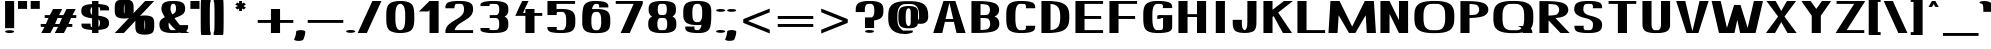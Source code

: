 SplineFontDB: 3.0
FontName: DOF-3-Regular
FullName: DOF-3-Regular
FamilyName: DOF-3
Weight: Regular
Copyright: The DOF family was created by Paul Bernhard. It is written in METAFONT, a typographic language created by Donald E. Knuth. The METAFONT bitmap output was traced using mftrace (lilypond.org/mftrace/), reencoded and converted to TTF using Fontforge (fontforge.github.io).\n\nAll source and font files can be found at: github.com/paulbernhard/dof\n\n=== LICENSE ===\n\nCopyright (c) 2017, Paul Bernhard (http://pbernhard.com | mail@pbernhard.com),\nwith Reserved Font Name DOF.\n\nThis Font Software is licensed under the SIL Open Font License, Version 1.1.\nThis license is copied below, and is also available with a FAQ at:\nhttp://scripts.sil.org/OFL\n\n\n-----------------------------------------------------------\nSIL OPEN FONT LICENSE Version 1.1 - 26 February 2007\n-----------------------------------------------------------\n\nPREAMBLE\nThe goals of the Open Font License (OFL) are to stimulate worldwide\ndevelopment of collaborative font projects, to support the font creation\nefforts of academic and linguistic communities, and to provide a free and\nopen framework in which fonts may be shared and improved in partnership\nwith others.\n\nThe OFL allows the licensed fonts to be used, studied, modified and\nredistributed freely as long as they are not sold by themselves. The\nfonts, including any derivative works, can be bundled, embedded, \nredistributed and/or sold with any software provided that any reserved\nnames are not used by derivative works. The fonts and derivatives,\nhowever, cannot be released under any other type of license. The\nrequirement for fonts to remain under this license does not apply\nto any document created using the fonts or their derivatives.\n\nDEFINITIONS\n"Font Software" refers to the set of files released by the Copyright\nHolder(s) under this license and clearly marked as such. This may\ninclude source files, build scripts and documentation.\n\n"Reserved Font Name" refers to any names specified as such after the\ncopyright statement(s).\n\n"Original Version" refers to the collection of Font Software components as\ndistributed by the Copyright Holder(s).\n\n"Modified Version" refers to any derivative made by adding to, deleting,\nor substituting -- in part or in whole -- any of the components of the\nOriginal Version, by changing formats or by porting the Font Software to a\nnew environment.\n\n"Author" refers to any designer, engineer, programmer, technical\nwriter or other person who contributed to the Font Software.\n\nPERMISSION & CONDITIONS\nPermission is hereby granted, free of charge, to any person obtaining\na copy of the Font Software, to use, study, copy, merge, embed, modify,\nredistribute, and sell modified and unmodified copies of the Font\nSoftware, subject to the following conditions:\n\n1) Neither the Font Software nor any of its individual components,\nin Original or Modified Versions, may be sold by itself.\n\n2) Original or Modified Versions of the Font Software may be bundled,\nredistributed and/or sold with any software, provided that each copy\ncontains the above copyright notice and this license. These can be\nincluded either as stand-alone text files, human-readable headers or\nin the appropriate machine-readable metadata fields within text or\nbinary files as long as those fields can be easily viewed by the user.\n\n3) No Modified Version of the Font Software may use the Reserved Font\nName(s) unless explicit written permission is granted by the corresponding\nCopyright Holder. This restriction only applies to the primary font name as\npresented to the users.\n\n4) The name(s) of the Copyright Holder(s) or the Author(s) of the Font\nSoftware shall not be used to promote, endorse or advertise any\nModified Version, except to acknowledge the contribution(s) of the\nCopyright Holder(s) and the Author(s) or with their explicit written\npermission.\n\n5) The Font Software, modified or unmodified, in part or in whole,\nmust be distributed entirely under this license, and must not be\ndistributed under any other license. The requirement for fonts to\nremain under this license does not apply to any document created\nusing the Font Software.\n\nTERMINATION\nThis license becomes null and void if any of the above conditions are\nnot met.\n\nDISCLAIMER\nTHE FONT SOFTWARE IS PROVIDED "AS IS", WITHOUT WARRANTY OF ANY KIND,\nEXPRESS OR IMPLIED, INCLUDING BUT NOT LIMITED TO ANY WARRANTIES OF\nMERCHANTABILITY, FITNESS FOR A PARTICULAR PURPOSE AND NONINFRINGEMENT\nOF COPYRIGHT, PATENT, TRADEMARK, OR OTHER RIGHT. IN NO EVENT SHALL THE\nCOPYRIGHT HOLDER BE LIABLE FOR ANY CLAIM, DAMAGES OR OTHER LIABILITY,\nINCLUDING ANY GENERAL, SPECIAL, INDIRECT, INCIDENTAL, OR CONSEQUENTIAL\nDAMAGES, WHETHER IN AN ACTION OF CONTRACT, TORT OR OTHERWISE, ARISING\nFROM, OUT OF THE USE OR INABILITY TO USE THE FONT SOFTWARE OR FROM\nOTHER DEALINGS IN THE FONT SOFTWARE.\n
Version: 1.1
ItalicAngle: 0
UnderlinePosition: -91.0222
UnderlineWidth: 45.5111
Ascent: 819
Descent: 205
InvalidEm: 0
LayerCount: 2
Layer: 0 0 "Back" 1
Layer: 1 0 "Fore" 0
OS2Version: 0
OS2_WeightWidthSlopeOnly: 0
OS2_UseTypoMetrics: 0
CreationTime: 1496051819
ModificationTime: 1496052241
OS2TypoAscent: 0
OS2TypoAOffset: 1
OS2TypoDescent: 0
OS2TypoDOffset: 1
OS2TypoLinegap: 0
OS2WinAscent: 0
OS2WinAOffset: 1
OS2WinDescent: 0
OS2WinDOffset: 1
HheadAscent: 0
HheadAOffset: 1
HheadDescent: 0
HheadDOffset: 1
OS2Vendor: 'PfEd'
MarkAttachClasses: 1
DEI: 91125
Encoding: ISO8859-1
UnicodeInterp: none
NameList: AGL For New Fonts
DisplaySize: -48
AntiAlias: 1
FitToEm: 0
WinInfo: 25 25 10
BeginPrivate: 3
lenIV 1 4
BlueValues 2 []
ForceBold 5 false
EndPrivate
BeginChars: 260 104

StartChar: space
Encoding: 32 32 0
Width: 429
VWidth: 910
Flags: HW
LayerCount: 2
EndChar

StartChar: exclam
Encoding: 33 33 1
Width: 493
VWidth: 910
Flags: HW
LayerCount: 2
Fore
SplineSet
130 472 m 1
 130 819 l 1
 247 819 l 1
 363 819 l 1
 363 472 l 1
 363 125 l 1
 247 125 l 1
 130 125 l 1
 130 472 l 1
218 73 m 0
 278 78 345 65 360 46 c 0
 375 25 339 6 273 1 c 0
 258 0 235 0 220 1 c 0
 154 6 119 25 134 46 c 0
 144 59 177 69 218 73 c 0
EndSplineSet
EndChar

StartChar: quotedbl
Encoding: 34 34 2
Width: 506
VWidth: 910
Flags: HW
LayerCount: 2
Fore
SplineSet
-26 718 m 1
 -26 819 l 1
 90 819 l 1
 207 819 l 1
 207 718 l 1
 207 617 l 1
 90 617 l 1
 -26 617 l 1
 -26 718 l 1
299 718 m 1
 299 819 l 1
 416 819 l 1
 532 819 l 1
 532 718 l 1
 532 617 l 1
 416 617 l 1
 299 617 l 1
 299 718 l 1
EndSplineSet
EndChar

StartChar: numbersign
Encoding: 35 35 3
Width: 998
VWidth: 910
Flags: HW
LayerCount: 2
Fore
SplineSet
319 531 m 1
 360 614 l 1
 477 614 l 1
 593 614 l 2
 593 613 576 577 553 531 c 2
 512 448 l 1
 568 447 l 2
 599 447 624 447 624 448 c 2
 666 532 l 1
 706 614 l 1
 823 614 l 1
 939 614 l 2
 939 613 921 577 898 531 c 2
 857 448 l 1
 907 447 l 1
 955 447 l 1
 955 410 l 1
 955 373 l 1
 887 373 l 1
 821 373 l 1
 788 308 l 1
 756 242 l 1
 805 241 l 1
 853 241 l 1
 853 204 l 1
 853 167 l 1
 786 167 l 1
 720 167 l 1
 679 84 l 1
 638 0 l 1
 522 0 l 1
 405 0 l 2
 405 1 423 38 446 84 c 2
 487 167 l 1
 431 167 l 2
 400 167 374 168 374 167 c 2
 332 83 l 1
 292 0 l 1
 176 0 l 1
 59 0 l 2
 59 1 77 38 100 84 c 2
 141 167 l 1
 92 167 l 1
 44 167 l 1
 44 205 l 1
 44 241 l 1
 111 241 l 1
 177 242 l 1
 210 308 l 1
 242 373 l 1
 194 373 l 1
 146 373 l 1
 146 411 l 1
 146 447 l 1
 212 447 l 1
 279 448 l 1
 319 531 l 1
581 358 m 1
 588 373 l 1
 532 373 l 1
 475 373 l 1
 473 369 l 2
 471 366 461 343 449 319 c 0
 437 294 424 267 419 258 c 2
 411 241 l 1
 467 241 l 1
 523 242 l 1
 548 292 l 1
 581 358 l 1
EndSplineSet
EndChar

StartChar: dollar
Encoding: 36 36 4
Width: 884
VWidth: 910
Flags: HW
LayerCount: 2
Fore
SplineSet
360 776 m 1
 360 819 l 1
 442 819 l 1
 524 819 l 1
 524 776 l 1
 524 732 l 1
 527 732 l 2
 529 732 538 732 548 731 c 0
 596 728 635 723 670 716 c 0
 734 703 769 685 786 652 c 0
 795 637 796 625 796 595 c 2
 796 573 l 1
 680 573 l 1
 563 573 l 1
 563 594 l 2
 563 619 562 626 557 637 c 0
 552 645 546 654 541 655 c 0
 539 655 535 656 531 657 c 2
 524 657 l 1
 524 549 l 1
 524 441 l 1
 526 441 l 2
 527 440 533 440 539 439 c 0
 556 437 593 432 612 428 c 0
 715 407 770 371 789 315 c 0
 799 284 799 235 787 200 c 0
 773 159 749 136 697 117 c 0
 657 102 599 92 538 88 c 1
 525 88 l 1
 524 44 l 1
 524 0 l 1
 442 0 l 1
 360 0 l 1
 360 44 l 1
 360 87 l 1
 358 87 l 2
 356 87 347 87 337 88 c 0
 289 91 250 96 215 103 c 0
 151 116 116 134 99 167 c 0
 90 182 88 194 88 224 c 2
 88 246 l 1
 205 246 l 1
 321 246 l 1
 321 225 l 2
 321 200 323 193 328 183 c 0
 333 174 339 165 344 164 c 0
 346 164 350 163 354 162 c 2
 360 162 l 1
 360 270 l 1
 360 379 l 1
 345 380 l 2
 295 385 242 395 209 407 c 0
 133 432 97 466 86 522 c 0
 84 531 84 536 84 554 c 0
 84 582 86 598 93 620 c 0
 99 639 110 657 124 669 c 0
 152 694 204 714 273 724 c 0
 294 727 324 730 342 730 c 0
 348 731 356 731 358 732 c 2
 360 732 l 1
 360 776 l 1
360 560 m 0
 360 612 361 654 360 654 c 0
 357 654 347 648 342 643 c 0
 325 626 317 596 317 554 c 0
 317 538 317 533 319 525 c 0
 324 505 329 492 341 480 c 0
 347 473 358 465 360 465 c 0
 361 465 360 508 360 560 c 0
538 340 m 0
 533 345 529 349 527 350 c 2
 524 351 l 1
 524 259 l 2
 524 208 524 167 525 167 c 0
 527 167 534 172 539 177 c 0
 545 183 550 193 554 205 c 0
 563 230 566 269 561 294 c 0
 557 314 550 328 538 340 c 0
EndSplineSet
EndChar

StartChar: percent
Encoding: 37 37 5
Width: 1099
VWidth: 910
Flags: HW
LayerCount: 2
Fore
SplineSet
251 861 m 0
 258 861 272 862 284 862 c 0
 374 862 449 843 484 810 c 0
 501 795 515 768 521 735 c 0
 527 702 528 685 528 613 c 0
 529 551 528 538 524 515 c 0
 524 510 523 505 523 505 c 2
 524 505 591 576 674 662 c 2
 823 819 l 1
 938 819 l 1
 1055 819 l 1
 1052 816 l 1
 1027 791 699 445 696 441 c 2
 692 436 l 1
 704 439 l 2
 781 456 888 453 954 431 c 0
 980 422 1004 409 1016 395 c 0
 1040 370 1051 331 1055 267 c 0
 1056 244 1056 172 1055 148 c 0
 1051 76 1037 34 1011 9 c 0
 999 -3 976 -16 955 -23 c 0
 877 -49 750 -49 673 -23 c 0
 651 -16 628 -3 615 9 c 0
 597 25 584 53 578 90 c 0
 572 121 571 155 571 223 c 0
 572 270 571 283 574 305 c 0
 575 310 576 314 575 314 c 2
 575 314 509 243 426 157 c 2
 278 0 l 1
 161 0 l 2
 96 0 45 0 45 1 c 1
 46 1 128 87 227 192 c 0
 327 298 409 384 409 384 c 1
 409 384 403 382 397 381 c 0
 320 364 212 368 146 390 c 0
 120 399 96 411 84 425 c 0
 62 448 51 482 46 538 c 0
 44 556 44 669 46 688 c 0
 50 730 54 756 66 780 c 0
 78 804 94 819 123 833 c 0
 154 848 200 857 251 861 c 0
291 709 m 0
 291 714 290 725 289 730 c 2
 286 741 l 1
 284 729 l 2
 279 697 278 681 278 613 c 0
 277 545 278 531 284 501 c 2
 286 488 l 1
 288 492 l 2
 290 502 292 520 294 535 c 0
 295 549 295 562 295 613 c 0
 295 673 295 684 291 709 c 0
816 319 m 0
 815 325 814 331 814 331 c 2
 813 331 809 313 808 302 c 0
 804 280 805 269 804 223 c 0
 804 157 805 123 811 93 c 2
 813 80 l 2
 814 80 817 99 819 111 c 0
 821 132 822 146 823 193 c 0
 823 259 821 292 816 319 c 0
EndSplineSet
EndChar

StartChar: ampersand
Encoding: 38 38 6
Width: 884
VWidth: 910
Flags: HW
LayerCount: 2
Fore
SplineSet
391 824 m 0
 406 825 505 824 517 823 c 0
 601 817 654 801 691 773 c 0
 721 751 738 717 744 671 c 0
 746 655 747 604 745 591 c 0
 741 555 727 525 702 498 c 0
 678 473 638 449 587 427 c 0
 569 419 536 407 500 393 c 0
 486 388 474 384 474 384 c 2
 473 383 487 363 503 340 c 0
 528 305 566 257 596 222 c 2
 613 202 l 1
 717 202 l 1
 822 202 l 1
 822 177 l 2
 822 144 820 129 814 109 c 0
 806 86 791 67 776 54 c 2
 771 50 l 1
 781 42 l 2
 806 25 832 9 851 4 c 2
 861 0 l 1
 745 0 l 2
 645 0 629 0 624 2 c 0
 619 3 618 3 608 2 c 0
 562 -3 533 -5 449 -5 c 0
 364 -6 339 -3 296 3 c 0
 210 15 153 40 123 80 c 0
 98 114 86 160 88 231 c 0
 89 249 89 254 91 264 c 0
 103 320 141 362 214 398 c 2
 228 404 l 1
 221 414 l 2
 175 488 145 553 140 595 c 0
 138 607 139 654 142 671 c 0
 147 717 164 751 194 773 c 0
 235 804 297 820 391 824 c 0
471 748 m 2
 466 751 l 1
 442 751 l 1
 419 751 l 1
 414 748 l 2
 407 743 395 731 390 724 c 0
 378 702 373 677 372 630 c 0
 371 595 373 582 384 552 c 0
 393 527 414 479 418 479 c 0
 419 479 425 481 431 485 c 0
 479 511 503 540 511 583 c 0
 513 595 513 647 511 667 c 0
 507 692 502 709 494 724 c 0
 489 732 477 744 471 748 c 2
354 234 m 0
 348 241 339 253 334 258 c 0
 328 265 326 268 326 266 c 0
 319 244 321 181 329 146 c 0
 334 121 344 101 358 87 c 0
 372 75 382 70 397 69 c 0
 409 68 473 68 498 69 c 2
 514 69 l 1
 504 78 l 2
 458 118 403 174 354 234 c 0
EndSplineSet
EndChar

StartChar: parenleft
Encoding: 40 40 7
Width: 341
VWidth: 910
Flags: HW
LayerCount: 2
Fore
SplineSet
61 868 m 2
 63 870 l 1
 180 870 l 1
 298 870 l 1
 298 834 l 1
 298 796 l 1
 295 796 l 2
 292 795 289 786 287 776 c 0
 280 742 277 630 277 410 c 0
 277 190 280 77 287 43 c 0
 289 33 292 25 295 24 c 2
 298 23 l 1
 298 -15 l 1
 298 -51 l 1
 180 -51 l 1
 63 -51 l 1
 61 -49 l 2
 47 -35 44 51 44 410 c 0
 44 769 47 854 61 868 c 2
EndSplineSet
EndChar

StartChar: parenright
Encoding: 41 41 8
Width: 341
VWidth: 910
Flags: HW
LayerCount: 2
Fore
SplineSet
44 834 m 1
 44 870 l 1
 161 870 l 1
 279 870 l 1
 280 868 l 2
 294 854 298 769 298 410 c 0
 298 51 294 -35 280 -49 c 2
 279 -51 l 1
 161 -51 l 1
 44 -51 l 1
 44 -15 l 1
 44 23 l 1
 46 24 l 2
 49 25 53 33 55 43 c 0
 62 77 65 190 65 410 c 0
 65 630 62 742 55 776 c 0
 53 786 49 795 46 796 c 2
 44 796 l 1
 44 834 l 1
EndSplineSet
EndChar

StartChar: asterisk
Encoding: 42 42 9
Width: 796
VWidth: 910
Flags: HW
LayerCount: 2
Fore
SplineSet
361 787 m 2
 361 819 l 1
 399 819 l 1
 435 819 l 1
 435 787 l 2
 435 769 435 755 436 755 c 2
 436 755 446 760 458 767 c 0
 471 774 481 780 482 780 c 0
 483 781 492 772 509 755 c 0
 534 729 534 729 532 728 c 0
 531 727 517 719 501 709 c 0
 485 700 471 693 471 692 c 1
 470 692 484 683 502 673 c 0
 519 663 534 654 534 654 c 1
 534 654 523 642 509 627 c 2
 482 602 l 1
 459 615 l 1
 436 629 l 1
 435 596 l 1
 435 563 l 1
 398 563 l 1
 361 563 l 1
 361 596 l 1
 361 629 l 1
 338 615 l 1
 314 602 l 1
 288 627 l 2
 274 642 262 654 262 654 c 1
 262 654 277 663 294 673 c 0
 312 683 327 692 326 692 c 1
 326 693 312 700 296 709 c 0
 280 719 265 727 264 728 c 0
 262 729 263 729 288 755 c 0
 305 772 314 781 315 780 c 0
 316 780 326 774 339 767 c 0
 351 760 360 755 360 755 c 2
 361 755 361 769 361 787 c 2
EndSplineSet
EndChar

StartChar: plus
Encoding: 43 43 10
Width: 998
VWidth: 910
Flags: HW
LayerCount: 2
Fore
SplineSet
382 480 m 1
 382 614 l 1
 500 614 l 1
 616 614 l 1
 616 480 l 1
 616 344 l 1
 786 344 l 1
 955 344 l 1
 955 308 l 1
 955 270 l 1
 786 270 l 1
 616 270 l 1
 616 136 l 1
 616 0 l 1
 500 0 l 1
 382 0 l 1
 382 136 l 1
 382 270 l 1
 213 270 l 1
 44 270 l 1
 44 308 l 1
 44 344 l 1
 213 344 l 1
 382 344 l 1
 382 480 l 1
EndSplineSet
EndChar

StartChar: comma
Encoding: 44 44 11
Width: 290
VWidth: 910
Flags: HW
LayerCount: 2
Fore
SplineSet
124 73 m 0
 126 73 135 74 144 74 c 0
 201 74 253 60 261 42 c 0
 264 35 261 -11 255 -43 c 0
 250 -71 242 -98 231 -124 c 0
 226 -139 212 -168 208 -174 c 0
 205 -178 195 -184 186 -188 c 0
 170 -194 147 -199 122 -201 c 0
 106 -203 68 -202 53 -200 c 0
 9 -194 -20 -182 -22 -167 c 0
 -22 -164 -21 -162 -14 -147 c 0
 11 -96 23 -47 28 11 c 0
 29 17 29 26 29 31 c 0
 29 41 31 44 36 49 c 0
 49 61 85 70 124 73 c 0
EndSplineSet
EndChar

StartChar: hyphen
Encoding: 45 45 12
Width: 998
VWidth: 910
Flags: HW
LayerCount: 2
Fore
SplineSet
44 308 m 1
 44 344 l 1
 500 344 l 1
 955 344 l 1
 955 308 l 1
 955 270 l 1
 500 270 l 1
 44 270 l 1
 44 308 l 1
EndSplineSet
EndChar

StartChar: period
Encoding: 46 46 13
Width: 290
VWidth: 910
Flags: HW
LayerCount: 2
Fore
SplineSet
117 73 m 0
 169 77 226 68 250 53 c 0
 257 48 262 41 262 37 c 0
 262 29 251 20 236 14 c 0
 174 -10 52 -1 31 29 c 0
 27 35 27 39 31 45 c 0
 40 59 74 69 117 73 c 0
EndSplineSet
EndChar

StartChar: slash
Encoding: 47 47 14
Width: 695
VWidth: 910
Flags: HW
LayerCount: 2
Fore
SplineSet
232 411 m 2
 419 819 l 1
 534 819 l 2
 645 819 651 819 651 817 c 0
 650 816 566 633 463 408 c 2
 278 0 l 1
 161 0 l 2
 50 0 45 0 45 2 c 0
 46 3 129 186 232 411 c 2
EndSplineSet
EndChar

StartChar: zero
Encoding: 48 48 15
Width: 884
VWidth: 910
Flags: HW
LayerCount: 2
Fore
SplineSet
407 824 m 0
 419 825 490 824 502 823 c 0
 508 822 522 821 532 820 c 0
 637 809 709 778 745 729 c 0
 774 690 791 631 797 553 c 0
 801 515 801 499 801 410 c 0
 801 321 801 304 797 266 c 0
 790 175 767 111 729 73 c 0
 690 34 624 9 532 -1 c 0
 499 -5 485 -5 442 -5 c 0
 399 -5 386 -5 353 -1 c 0
 248 11 176 41 140 90 c 0
 111 129 93 188 87 266 c 0
 83 304 84 321 84 410 c 0
 84 499 83 515 87 553 c 0
 95 657 124 726 173 761 c 0
 223 798 298 819 407 824 c 0
466 749 m 0
 458 751 432 751 424 750 c 0
 416 748 412 747 402 742 c 0
 384 733 370 718 358 697 c 0
 334 657 323 604 318 515 c 0
 316 488 316 331 318 304 c 0
 323 215 334 162 358 122 c 0
 370 100 385 85 405 76 c 0
 419 69 423 69 442 69 c 0
 461 69 466 69 480 76 c 0
 500 85 515 100 527 122 c 0
 551 162 562 215 567 304 c 0
 569 331 569 488 567 515 c 0
 562 604 551 657 527 697 c 0
 518 713 507 726 494 735 c 0
 487 740 473 746 466 749 c 0
EndSplineSet
EndChar

StartChar: one
Encoding: 49 49 16
Width: 616
VWidth: 910
Flags: HW
LayerCount: 2
Fore
SplineSet
160 685 m 1
 294 819 l 1
 411 819 l 1
 528 819 l 1
 528 410 l 1
 528 0 l 1
 411 0 l 1
 295 0 l 1
 295 293 l 1
 295 586 l 1
 277 569 l 1
 259 551 l 1
 142 551 l 1
 26 551 l 1
 160 685 l 1
EndSplineSet
EndChar

StartChar: two
Encoding: 50 50 17
Width: 884
VWidth: 910
Flags: HW
LayerCount: 2
Fore
SplineSet
363 824 m 0
 388 825 513 824 531 823 c 0
 600 818 646 809 687 793 c 0
 717 782 742 765 757 748 c 0
 776 726 788 699 793 664 c 0
 798 635 798 586 794 563 c 0
 785 510 761 466 717 422 c 0
 681 386 644 361 553 306 c 0
 474 258 450 241 421 218 c 0
 377 183 350 148 335 110 c 0
 330 100 325 80 325 76 c 0
 325 74 331 74 561 74 c 2
 796 74 l 1
 796 37 l 1
 796 0 l 1
 442 0 l 1
 88 0 l 1
 88 37 l 2
 88 68 88 74 89 74 c 0
 90 74 91 75 92 79 c 0
 100 118 117 153 143 187 c 0
 165 213 190 236 227 263 c 0
 256 284 276 297 343 338 c 0
 409 377 436 394 462 416 c 0
 522 464 551 507 561 566 c 0
 563 576 563 581 563 606 c 0
 563 655 558 683 546 708 c 0
 540 720 533 728 524 736 c 0
 518 741 506 747 500 749 c 0
 493 751 413 752 387 750 c 0
 357 749 350 747 342 739 c 0
 334 730 328 717 324 700 c 0
 322 693 322 687 321 664 c 2
 321 637 l 1
 205 637 l 1
 88 637 l 1
 88 665 l 2
 89 690 89 696 91 704 c 0
 100 745 121 771 160 788 c 0
 206 808 273 820 363 824 c 0
EndSplineSet
EndChar

StartChar: three
Encoding: 51 51 18
Width: 884
VWidth: 910
Flags: HW
LayerCount: 2
Fore
SplineSet
345 827 m 0
 354 828 427 827 437 826 c 0
 442 826 461 826 480 825 c 0
 529 824 553 822 583 818 c 0
 637 812 680 800 714 783 c 0
 747 768 766 747 781 721 c 0
 796 691 802 657 802 599 c 0
 802 541 796 507 781 477 c 0
 767 451 747 432 716 416 c 2
 705 410 l 1
 715 405 l 2
 747 390 767 369 782 341 c 0
 797 312 802 277 802 221 c 0
 802 154 794 116 772 84 c 0
 742 40 679 13 583 1 c 0
 553 -3 528 -4 481 -5 c 0
 463 -6 442 -6 436 -7 c 0
 419 -9 343 -9 323 -7 c 0
 243 -2 172 13 137 29 c 0
 119 37 104 49 96 61 c 0
 89 72 89 75 88 101 c 2
 88 125 l 1
 205 125 l 1
 321 125 l 1
 321 105 l 2
 321 83 322 79 327 74 c 0
 330 71 331 70 339 69 c 0
 363 64 380 64 401 66 c 0
 410 68 430 67 456 68 c 0
 478 68 498 69 501 70 c 0
 516 73 533 83 543 98 c 0
 556 116 562 137 567 171 c 0
 569 190 569 251 567 271 c 0
 562 304 556 325 543 343 c 0
 533 357 517 368 502 371 c 0
 498 372 464 372 411 373 c 2
 326 373 l 1
 326 411 l 1
 326 447 l 1
 402 447 l 2
 482 447 500 448 508 451 c 0
 535 460 554 484 562 521 c 0
 572 561 572 637 562 678 c 0
 554 713 536 737 511 746 c 0
 503 750 497 750 456 751 c 0
 430 752 410 752 401 754 c 0
 380 756 363 755 339 750 c 0
 331 749 330 748 327 745 c 0
 322 740 321 737 321 715 c 2
 321 694 l 1
 205 694 l 1
 88 694 l 1
 88 718 l 2
 89 744 89 747 96 758 c 0
 107 774 127 788 157 798 c 0
 193 811 264 822 323 826 c 0
 331 827 341 827 345 827 c 0
EndSplineSet
EndChar

StartChar: four
Encoding: 52 52 19
Width: 818
VWidth: 910
Flags: HW
LayerCount: 2
Fore
SplineSet
258 812 m 2
 261 819 l 1
 343 819 l 2
 408 819 424 819 424 818 c 0
 423 817 391 751 353 671 c 0
 315 591 283 524 282 523 c 0
 282 522 288 522 312 522 c 2
 343 522 l 1
 343 569 l 1
 343 614 l 1
 460 614 l 1
 576 614 l 1
 576 569 l 1
 576 522 l 1
 675 522 l 1
 775 522 l 1
 775 486 l 1
 775 449 l 1
 675 449 l 1
 576 449 l 1
 576 225 l 1
 576 0 l 1
 460 0 l 1
 343 0 l 1
 343 225 l 1
 343 449 l 1
 213 449 l 2
 110 449 84 449 84 450 c 0
 85 451 123 531 169 628 c 0
 215 724 256 807 258 812 c 2
EndSplineSet
EndChar

StartChar: five
Encoding: 53 53 20
Width: 884
VWidth: 910
Flags: HW
LayerCount: 2
Fore
SplineSet
88 642 m 1
 88 819 l 1
 442 819 l 1
 796 819 l 1
 796 783 l 1
 796 745 l 1
 559 745 l 1
 321 745 l 1
 321 681 l 1
 321 617 l 1
 328 617 l 2
 353 620 461 621 500 619 c 0
 627 614 708 586 751 536 c 0
 780 501 795 457 800 388 c 0
 802 367 802 248 800 227 c 0
 795 158 780 114 751 79 c 0
 717 38 658 13 571 2 c 0
 529 -4 490 -5 412 -5 c 0
 339 -4 316 -3 272 2 c 0
 222 7 176 17 150 30 c 0
 118 45 100 65 91 93 c 0
 89 100 89 102 88 126 c 2
 88 151 l 1
 209 151 l 2
 324 151 330 151 330 149 c 0
 328 144 321 113 321 111 c 0
 321 106 324 95 328 89 c 0
 332 81 338 73 343 72 c 0
 351 70 373 69 426 69 c 0
 477 69 481 69 486 70 c 0
 499 74 509 81 521 92 c 0
 544 116 558 150 564 201 c 0
 568 228 568 242 568 308 c 0
 568 373 568 386 564 414 c 0
 558 464 544 498 521 522 c 0
 509 533 499 540 486 544 c 0
 481 545 477 545 426 545 c 0
 373 545 351 544 343 542 c 0
 338 541 332 533 328 525 c 0
 324 519 321 508 321 503 c 0
 321 501 328 470 330 465 c 0
 330 463 324 463 209 463 c 2
 88 463 l 1
 88 642 l 1
EndSplineSet
EndChar

StartChar: six
Encoding: 54 54 21
Width: 884
VWidth: 910
Flags: HW
LayerCount: 2
Fore
SplineSet
365 824 m 0
 379 825 451 825 474 824 c 0
 603 819 684 800 720 766 c 0
 732 755 743 737 748 720 c 0
 750 712 750 710 751 685 c 2
 751 659 l 1
 631 659 l 2
 547 659 510 659 510 660 c 0
 510 661 511 668 514 677 c 0
 518 692 518 695 518 702 c 0
 516 717 510 730 502 740 c 0
 496 746 494 747 485 748 c 0
 476 749 441 751 424 751 c 0
 412 751 411 751 406 748 c 0
 386 737 367 716 357 694 c 0
 352 684 344 664 340 649 c 0
 337 638 333 616 333 615 c 2
 333 615 341 616 349 617 c 0
 386 620 456 621 500 619 c 0
 627 614 708 586 751 536 c 0
 776 505 791 468 797 417 c 0
 801 388 801 375 801 308 c 0
 801 240 801 226 797 198 c 0
 791 146 776 109 751 79 c 0
 713 33 641 6 537 -2 c 0
 467 -8 370 -6 313 2 c 0
 226 13 168 38 134 79 c 0
 109 109 93 146 87 198 c 0
 83 228 83 238 84 335 c 0
 84 428 83 456 87 504 c 0
 92 595 107 666 127 709 c 0
 162 777 244 818 365 824 c 0
487 544 m 0
 482 545 477 545 448 546 c 0
 429 546 410 545 406 545 c 0
 387 543 365 527 350 503 c 0
 332 475 323 441 318 385 c 0
 316 364 316 250 318 229 c 0
 322 182 328 150 341 124 c 0
 352 103 371 84 389 75 c 0
 400 70 400 69 442 69 c 0
 484 69 485 70 496 75 c 0
 514 84 532 103 543 124 c 0
 556 150 563 182 567 229 c 0
 569 250 569 364 567 385 c 0
 563 432 556 465 543 491 c 0
 529 516 508 537 487 544 c 0
EndSplineSet
EndChar

StartChar: seven
Encoding: 55 55 22
Width: 796
VWidth: 910
Flags: HW
LayerCount: 2
Fore
SplineSet
44 783 m 1
 44 819 l 1
 390 819 l 1
 736 819 l 1
 736 782 l 1
 736 745 l 1
 570 373 l 2
 479 168 404 1 403 1 c 1
 403 0 351 0 287 0 c 2
 170 1 l 1
 337 373 l 1
 503 745 l 1
 273 745 l 1
 44 745 l 1
 44 783 l 1
EndSplineSet
EndChar

StartChar: eight
Encoding: 56 56 23
Width: 884
VWidth: 910
Flags: HW
LayerCount: 2
Fore
SplineSet
382 824 m 0
 397 825 517 824 530 823 c 0
 627 816 690 799 733 768 c 0
 769 743 786 705 791 644 c 0
 792 628 792 591 791 574 c 0
 787 516 770 476 736 451 c 0
 727 445 714 437 706 433 c 0
 703 432 702 431 702 431 c 1
 702 431 706 428 711 426 c 0
 745 409 766 388 781 360 c 0
 796 328 802 294 802 231 c 0
 802 167 796 134 781 103 c 0
 764 69 737 45 693 28 c 0
 652 11 602 1 528 -4 c 0
 504 -6 381 -6 357 -4 c 0
 283 1 233 11 192 28 c 0
 148 45 121 69 104 103 c 0
 89 134 83 167 83 231 c 0
 83 294 89 328 104 360 c 0
 119 388 140 409 174 426 c 0
 179 428 183 431 183 431 c 1
 183 431 181 432 178 433 c 0
 163 440 143 455 134 464 c 0
 105 496 93 536 93 609 c 0
 93 644 95 667 100 690 c 0
 109 725 126 750 152 768 c 0
 195 799 264 818 358 823 c 0
 368 824 378 824 382 824 c 0
488 750 m 0
 475 751 408 751 395 750 c 0
 381 749 372 745 360 734 c 0
 336 713 326 674 326 609 c 0
 326 534 339 494 370 475 c 0
 383 468 390 467 442 467 c 0
 494 467 501 468 514 475 c 0
 545 494 559 534 559 609 c 0
 559 674 549 713 525 734 c 0
 513 745 504 749 488 750 c 0
499 391 m 0
 494 392 407 393 394 392 c 0
 377 390 363 384 349 370 c 0
 333 352 323 325 318 285 c 0
 316 265 316 197 318 177 c 0
 323 134 333 108 352 89 c 0
 363 78 374 73 387 70 c 0
 394 68 491 68 498 70 c 0
 511 73 521 78 532 89 c 0
 551 108 562 134 567 177 c 0
 569 197 569 265 567 285 c 0
 562 328 551 353 532 372 c 0
 521 382 512 388 499 391 c 0
EndSplineSet
EndChar

StartChar: nine
Encoding: 57 57 24
Width: 884
VWidth: 910
Flags: HW
LayerCount: 2
Fore
SplineSet
382 824 m 0
 406 825 476 825 500 824 c 0
 627 819 708 791 751 741 c 0
 776 710 791 673 797 622 c 0
 801 591 802 581 801 484 c 0
 801 391 801 363 797 316 c 0
 791 204 772 125 743 87 c 0
 705 36 639 6 543 -4 c 0
 524 -6 453 -7 414 -5 c 0
 282 0 201 18 165 53 c 0
 153 64 142 82 137 99 c 0
 135 107 135 109 134 134 c 2
 134 160 l 1
 254 160 l 2
 338 160 375 160 375 159 c 0
 375 158 373 151 370 142 c 0
 366 127 367 124 367 117 c 0
 369 102 374 89 382 79 c 0
 388 73 391 72 400 71 c 0
 409 70 444 68 461 68 c 0
 473 68 474 68 479 71 c 0
 499 82 518 103 528 125 c 0
 533 135 540 155 544 170 c 0
 547 181 552 203 552 204 c 2
 552 204 544 203 536 202 c 0
 499 199 429 198 386 200 c 0
 258 205 177 233 134 284 c 0
 105 319 90 362 85 431 c 0
 83 452 83 572 85 593 c 0
 90 662 105 706 134 741 c 0
 176 791 257 819 382 824 c 0
487 749 m 0
 482 750 477 750 448 751 c 0
 429 751 410 750 406 750 c 0
 387 748 365 732 350 708 c 0
 332 680 323 646 318 590 c 0
 316 569 316 455 318 434 c 0
 322 387 328 355 341 329 c 0
 352 308 371 288 389 279 c 0
 400 274 400 274 442 274 c 0
 484 274 485 274 496 279 c 0
 514 288 532 308 543 329 c 0
 556 355 563 387 567 434 c 0
 569 455 569 569 567 590 c 0
 563 637 556 669 543 695 c 0
 529 720 508 742 487 749 c 0
EndSplineSet
EndChar

StartChar: colon
Encoding: 58 58 25
Width: 290
VWidth: 910
Flags: HW
LayerCount: 2
Fore
SplineSet
117 613 m 0
 169 617 226 608 250 593 c 0
 257 588 262 582 262 578 c 0
 262 570 251 560 236 554 c 0
 174 530 52 540 31 570 c 0
 27 576 27 579 31 585 c 0
 40 599 74 609 117 613 c 0
117 73 m 0
 169 77 226 68 250 53 c 0
 257 48 262 41 262 37 c 0
 262 29 251 20 236 14 c 0
 174 -10 52 -1 31 29 c 0
 27 35 27 39 31 45 c 0
 40 59 74 69 117 73 c 0
EndSplineSet
EndChar

StartChar: semicolon
Encoding: 59 59 26
Width: 290
VWidth: 910
Flags: HW
LayerCount: 2
Fore
SplineSet
117 613 m 0
 169 617 226 608 250 593 c 0
 257 588 262 582 262 578 c 0
 262 570 251 560 236 554 c 0
 174 530 52 540 31 570 c 0
 27 576 27 579 31 585 c 0
 40 599 74 609 117 613 c 0
124 73 m 0
 126 73 135 74 144 74 c 0
 201 74 253 60 261 42 c 0
 264 35 261 -11 255 -43 c 0
 250 -71 242 -98 231 -124 c 0
 226 -139 212 -168 208 -174 c 0
 205 -178 195 -184 186 -188 c 0
 170 -194 147 -199 122 -201 c 0
 106 -203 68 -202 53 -200 c 0
 9 -194 -20 -182 -22 -167 c 0
 -22 -164 -21 -162 -14 -147 c 0
 11 -96 23 -47 28 11 c 0
 29 17 29 26 29 31 c 0
 29 41 31 44 36 49 c 0
 49 61 85 70 124 73 c 0
EndSplineSet
EndChar

StartChar: less
Encoding: 60 60 27
Width: 998
VWidth: 910
Flags: HW
LayerCount: 2
Fore
SplineSet
499 491 m 2
 685 565 837 625 837 625 c 2
 838 625 838 603 838 577 c 2
 838 530 l 1
 559 419 l 2
 406 357 280 307 281 307 c 2
 281 307 407 257 560 196 c 2
 838 85 l 1
 838 37 l 1
 838 -11 l 1
 838 -11 686 50 500 124 c 2
 161 259 l 1
 161 308 l 1
 161 355 l 1
 499 491 l 2
EndSplineSet
EndChar

StartChar: equal
Encoding: 61 61 28
Width: 998
VWidth: 910
Flags: HW
LayerCount: 2
Fore
SplineSet
44 410 m 1
 44 447 l 1
 500 447 l 1
 955 447 l 1
 955 410 l 1
 955 372 l 1
 500 372 l 1
 44 372 l 1
 44 410 l 1
44 205 m 1
 44 242 l 1
 500 242 l 1
 955 242 l 1
 955 205 l 1
 955 167 l 1
 500 167 l 1
 44 167 l 1
 44 205 l 1
EndSplineSet
EndChar

StartChar: greater
Encoding: 62 62 29
Width: 998
VWidth: 910
Flags: HW
LayerCount: 2
Fore
SplineSet
160 577 m 1
 160 625 l 1
 160 625 313 565 500 491 c 2
 838 355 l 1
 838 307 l 1
 838 259 l 1
 500 124 l 2
 313 50 160 -11 160 -11 c 1
 160 37 l 1
 161 85 l 1
 439 196 l 2
 592 257 717 307 717 307 c 2
 718 307 593 357 440 419 c 2
 161 530 l 1
 160 577 l 1
EndSplineSet
EndChar

StartChar: question
Encoding: 63 63 30
Width: 796
VWidth: 910
Flags: HW
LayerCount: 2
Fore
SplineSet
340 824 m 0
 355 825 471 824 483 823 c 0
 553 818 604 807 644 791 c 0
 712 762 744 716 751 634 c 0
 753 617 753 529 751 513 c 0
 746 468 736 437 718 412 c 0
 695 379 649 349 596 334 c 0
 575 327 545 321 525 319 c 2
 515 318 l 1
 515 221 l 1
 515 125 l 1
 399 125 l 1
 281 125 l 1
 281 260 l 1
 281 396 l 1
 368 396 l 1
 454 396 l 1
 461 400 l 2
 497 425 513 455 518 516 c 0
 520 531 520 616 518 632 c 0
 514 666 509 689 498 708 c 0
 488 725 472 740 457 746 c 0
 448 750 440 751 399 751 c 0
 357 751 349 750 340 746 c 0
 325 740 309 725 299 708 c 0
 288 689 283 667 279 634 c 0
 278 628 278 604 277 580 c 2
 277 536 l 1
 160 536 l 1
 44 536 l 1
 44 581 l 2
 45 627 45 638 49 660 c 0
 56 706 75 741 106 764 c 0
 127 780 148 790 176 799 c 0
 220 814 268 821 340 824 c 0
370 73 m 0
 422 77 479 68 503 53 c 0
 510 48 515 41 515 37 c 0
 515 32 510 26 503 21 c 0
 467 -4 363 -7 308 14 c 0
 293 20 281 29 281 36 c 0
 281 41 286 48 293 53 c 0
 308 62 337 70 370 73 c 0
EndSplineSet
EndChar

StartChar: at
Encoding: 64 64 31
Width: 1188
VWidth: 910
Flags: HW
LayerCount: 2
Fore
SplineSet
505 807 m 0
 532 808 683 807 705 806 c 0
 818 800 892 785 954 755 c 0
 1000 733 1031 706 1056 669 c 0
 1062 658 1075 631 1080 618 c 0
 1098 569 1106 513 1106 420 c 0
 1106 404 1106 385 1105 380 c 0
 1101 347 1090 317 1073 294 c 0
 1046 258 1005 237 942 230 c 0
 915 227 878 227 851 231 c 2
 842 233 l 1
 841 226 l 1
 830 175 801 146 744 129 c 0
 706 117 653 112 589 113 c 0
 573 114 554 114 549 115 c 0
 461 123 405 146 380 185 c 0
 360 215 350 254 345 319 c 0
 343 341 343 464 345 486 c 0
 350 550 360 588 380 618 c 0
 405 657 461 680 549 688 c 0
 554 689 573 689 589 690 c 0
 697 692 770 675 807 640 c 0
 830 619 842 589 845 546 c 0
 846 538 846 489 846 433 c 2
 846 334 l 1
 852 334 l 2
 856 334 859 335 860 335 c 0
 862 337 868 358 870 370 c 0
 872 380 872 385 873 410 c 0
 874 475 869 532 860 571 c 0
 845 641 810 690 758 715 c 0
 723 731 696 735 594 735 c 0
 492 735 465 731 431 715 c 0
 414 707 402 699 387 684 c 0
 359 658 339 619 329 571 c 0
 320 530 316 485 316 401 c 0
 316 353 316 322 319 296 c 0
 326 210 348 154 393 115 c 0
 411 98 430 85 449 75 c 0
 461 69 475 62 477 62 c 0
 478 62 478 64 478 66 c 2
 478 68 l 1
 594 68 l 1
 711 68 l 1
 711 48 l 2
 711 27 710 25 705 20 c 0
 699 14 688 9 667 3 c 0
 642 -4 614 -10 583 -14 c 0
 557 -18 542 -18 513 -19 c 0
 429 -21 347 -6 283 21 c 0
 230 43 179 78 150 113 c 0
 129 138 112 170 102 205 c 0
 92 239 86 278 84 331 c 0
 83 359 83 442 84 472 c 0
 87 535 93 578 108 618 c 0
 113 631 127 658 133 669 c 0
 158 705 188 731 232 753 c 0
 297 786 382 802 505 807 c 0
621 628 m 0
 616 631 615 631 604 631 c 2
 593 631 l 1
 585 627 l 2
 560 614 545 583 537 532 c 0
 532 501 530 468 530 401 c 0
 530 334 532 301 537 270 c 0
 545 219 560 189 585 176 c 2
 593 172 l 1
 604 172 l 2
 615 172 616 172 621 175 c 0
 628 178 639 190 644 198 c 0
 652 213 656 231 658 257 c 0
 659 264 659 316 659 401 c 0
 659 486 659 539 658 547 c 0
 656 572 652 590 644 605 c 0
 639 613 628 625 621 628 c 0
EndSplineSet
EndChar

StartChar: A
Encoding: 65 65 32
Width: 942
VWidth: 910
Flags: HW
LayerCount: 2
Fore
SplineSet
188 411 m 2
 319 819 l 1
 471 819 l 1
 624 819 l 1
 755 411 l 2
 827 187 885 3 886 2 c 2
 886 0 l 1
 769 0 l 1
 654 0 l 1
 622 134 l 2
 605 207 590 272 588 277 c 2
 586 286 l 1
 471 286 l 1
 356 286 l 1
 354 277 l 2
 352 272 337 207 320 134 c 2
 289 0 l 1
 173 0 l 1
 56 0 l 1
 56 2 l 2
 57 3 116 187 188 411 c 2
520 567 m 2
 494 680 471 774 471 775 c 0
 471 776 448 682 422 568 c 2
 373 360 l 1
 422 360 l 1
 520 360 l 1
 569 360 l 1
 520 567 l 2
EndSplineSet
EndChar

StartChar: B
Encoding: 66 66 33
Width: 884
VWidth: 910
Flags: HW
LayerCount: 2
Fore
SplineSet
88 410 m 1
 88 819 l 1
 199 819 l 2
 308 819 347 819 402 816 c 0
 557 808 666 783 722 745 c 0
 753 722 774 692 786 655 c 0
 794 631 797 614 796 587 c 0
 794 549 789 518 775 492 c 0
 758 456 729 432 684 414 c 0
 679 412 675 411 675 411 c 2
 676 411 681 409 687 406 c 0
 710 397 725 389 740 378 c 0
 778 349 800 299 802 233 c 0
 803 206 800 188 792 165 c 0
 781 130 760 100 731 79 c 0
 714 66 696 56 673 48 c 0
 607 24 519 10 404 4 c 0
 349 1 308 0 199 0 c 2
 88 0 l 1
 88 410 l 1
346 744 m 0
 333 745 323 745 322 745 c 0
 321 745 321 714 321 596 c 2
 321 447 l 1
 359 447 l 2
 451 447 484 450 509 464 c 0
 515 467 519 470 525 476 c 0
 549 499 561 535 563 587 c 0
 565 633 550 674 523 702 c 0
 509 715 501 720 485 725 c 0
 454 735 412 741 346 744 c 0
421 372 m 0
 408 373 380 373 359 373 c 2
 321 373 l 1
 321 224 l 1
 321 75 l 1
 335 75 l 1
 414 79 458 84 490 95 c 0
 504 100 509 102 519 109 c 0
 543 129 560 160 566 195 c 0
 568 204 568 209 568 226 c 0
 568 273 557 312 537 337 c 0
 516 362 490 369 421 372 c 0
EndSplineSet
EndChar

StartChar: C
Encoding: 67 67 34
Width: 884
VWidth: 910
Flags: HW
LayerCount: 2
Fore
SplineSet
399 824 m 0
 417 825 527 824 550 823 c 0
 613 819 658 814 698 803 c 0
 768 786 802 761 817 714 c 0
 822 699 824 688 824 661 c 2
 824 637 l 1
 703 637 l 1
 582 637 l 1
 586 655 l 2
 591 675 592 677 589 691 c 0
 586 713 575 735 561 743 c 0
 551 748 527 750 469 750 c 0
 420 751 420 751 405 743 c 0
 385 734 370 719 358 697 c 0
 334 657 323 604 318 515 c 0
 316 488 316 331 318 304 c 0
 323 215 334 162 358 122 c 0
 370 100 385 85 405 76 c 0
 420 68 420 68 469 69 c 0
 527 69 551 71 561 76 c 0
 575 84 586 106 589 128 c 0
 592 142 591 144 586 164 c 2
 582 182 l 1
 703 182 l 1
 824 182 l 1
 824 158 l 2
 824 131 822 121 817 106 c 0
 802 59 768 33 698 16 c 0
 658 5 612 0 550 -4 c 0
 522 -6 429 -6 404 -5 c 0
 270 1 182 34 140 90 c 0
 111 129 93 188 87 266 c 0
 83 304 84 321 84 410 c 0
 84 499 83 515 87 553 c 0
 94 644 118 708 156 746 c 0
 201 791 283 818 399 824 c 0
EndSplineSet
EndChar

StartChar: D
Encoding: 68 68 35
Width: 862
VWidth: 910
Flags: HW
LayerCount: 2
Fore
SplineSet
88 410 m 1
 88 819 l 1
 205 819 l 2
 269 819 321 819 321 818 c 2
 321 818 329 817 339 817 c 0
 439 813 533 798 599 774 c 0
 672 748 721 711 752 660 c 0
 759 649 771 625 775 613 c 0
 789 576 796 536 800 480 c 0
 802 457 802 363 800 340 c 0
 795 272 785 225 765 183 c 0
 752 157 738 136 719 117 c 0
 675 73 606 41 515 23 c 0
 463 12 400 5 339 2 c 0
 329 2 321 1 321 1 c 2
 321 0 269 0 205 0 c 2
 88 0 l 1
 88 410 l 1
335 742 m 0
 330 743 324 743 323 744 c 2
 321 744 l 1
 321 410 l 1
 321 76 l 1
 323 76 l 2
 324 77 330 76 335 77 c 0
 359 78 391 84 410 89 c 0
 454 103 489 127 513 158 c 0
 552 211 569 284 569 410 c 0
 569 536 552 608 513 661 c 0
 489 692 454 716 410 730 c 0
 391 735 359 741 335 742 c 0
EndSplineSet
EndChar

StartChar: E
Encoding: 69 69 36
Width: 862
VWidth: 910
Flags: HW
LayerCount: 2
Fore
SplineSet
88 410 m 1
 88 819 l 1
 442 819 l 1
 796 819 l 1
 796 783 l 1
 796 745 l 1
 559 745 l 1
 321 745 l 1
 321 596 l 1
 321 447 l 1
 534 447 l 1
 746 447 l 1
 746 410 l 1
 746 372 l 1
 534 372 l 1
 321 372 l 1
 321 223 l 1
 321 74 l 1
 559 74 l 1
 796 74 l 1
 796 37 l 1
 796 0 l 1
 442 0 l 1
 88 0 l 1
 88 410 l 1
EndSplineSet
EndChar

StartChar: F
Encoding: 70 70 37
Width: 862
VWidth: 910
Flags: HW
LayerCount: 2
Fore
SplineSet
88 410 m 1
 88 819 l 1
 442 819 l 1
 796 819 l 1
 796 783 l 1
 796 745 l 1
 559 745 l 1
 321 745 l 1
 321 596 l 1
 321 447 l 1
 534 447 l 1
 746 447 l 1
 746 410 l 1
 746 372 l 1
 534 372 l 1
 321 372 l 1
 321 187 l 1
 321 0 l 1
 205 0 l 1
 88 0 l 1
 88 410 l 1
EndSplineSet
EndChar

StartChar: G
Encoding: 71 71 38
Width: 884
VWidth: 910
Flags: HW
LayerCount: 2
Fore
SplineSet
399 824 m 0
 417 825 527 824 550 823 c 0
 613 819 658 814 698 803 c 0
 768 786 802 761 817 714 c 0
 822 699 824 688 824 661 c 2
 824 637 l 1
 703 637 l 1
 582 637 l 1
 586 655 l 2
 591 675 592 677 589 691 c 0
 586 713 575 735 561 743 c 0
 551 748 527 750 469 750 c 0
 420 751 420 751 405 743 c 0
 385 734 370 719 358 697 c 0
 334 657 323 604 318 515 c 0
 316 488 316 331 318 304 c 0
 323 215 334 162 358 122 c 0
 370 100 385 85 405 76 c 0
 420 68 420 68 469 69 c 0
 527 69 551 71 561 76 c 0
 570 81 579 95 584 110 c 0
 590 127 591 126 591 256 c 2
 591 373 l 1
 577 373 l 2
 570 373 540 372 506 369 c 0
 474 366 447 364 445 364 c 2
 442 364 l 1
 442 410 l 1
 442 455 l 1
 445 455 l 2
 447 455 473 454 501 451 c 2
 553 447 l 1
 688 447 l 1
 824 447 l 1
 824 291 l 2
 824 117 823 126 817 106 c 0
 802 59 768 33 698 16 c 0
 658 5 612 0 550 -4 c 0
 522 -6 429 -6 404 -5 c 0
 270 1 182 34 140 90 c 0
 111 129 93 188 87 266 c 0
 83 304 84 321 84 410 c 0
 84 499 83 515 87 553 c 0
 94 644 118 708 156 746 c 0
 201 791 283 818 399 824 c 0
EndSplineSet
EndChar

StartChar: H
Encoding: 72 72 39
Width: 884
VWidth: 910
Flags: HW
LayerCount: 2
Fore
SplineSet
88 410 m 1
 88 819 l 1
 205 819 l 1
 321 819 l 1
 321 652 l 1
 321 484 l 1
 442 484 l 1
 563 484 l 1
 563 652 l 1
 563 819 l 1
 680 819 l 1
 796 819 l 1
 796 410 l 1
 796 0 l 1
 680 0 l 1
 563 0 l 1
 563 206 l 1
 563 411 l 1
 442 411 l 1
 321 411 l 1
 321 206 l 1
 321 0 l 1
 205 0 l 1
 88 0 l 1
 88 410 l 1
EndSplineSet
EndChar

StartChar: I
Encoding: 73 73 40
Width: 530
VWidth: 910
Flags: HW
LayerCount: 2
Fore
SplineSet
148 410 m 1
 148 819 l 1
 266 819 l 1
 382 819 l 1
 382 410 l 1
 382 0 l 1
 266 0 l 1
 148 0 l 1
 148 410 l 1
EndSplineSet
EndChar

StartChar: J
Encoding: 74 74 41
Width: 740
VWidth: 910
Flags: HW
LayerCount: 2
Fore
SplineSet
419 524 m 2
 419 819 l 1
 535 819 l 1
 652 819 l 1
 652 522 l 2
 651 218 651 221 647 190 c 0
 642 139 628 101 605 73 c 0
 581 45 538 23 480 12 c 0
 403 -3 293 -3 216 12 c 0
 158 23 114 45 90 73 c 0
 67 101 53 139 48 190 c 0
 44 215 45 227 44 282 c 2
 44 337 l 1
 165 337 l 2
 248 337 286 337 286 336 c 0
 286 335 284 327 281 317 c 2
 277 299 l 1
 277 265 l 2
 278 228 278 212 281 190 c 0
 288 132 306 93 333 77 c 0
 338 74 339 75 348 75 c 0
 357 75 357 74 362 77 c 0
 389 93 407 132 414 190 c 0
 418 223 418 215 419 524 c 2
EndSplineSet
EndChar

StartChar: K
Encoding: 75 75 42
Width: 862
VWidth: 910
Flags: HW
LayerCount: 2
Fore
SplineSet
88 410 m 1
 88 819 l 1
 205 819 l 1
 321 819 l 1
 321 706 l 1
 321 593 l 2
 322 593 387 644 467 706 c 2
 611 819 l 1
 727 819 l 1
 843 819 l 1
 655 672 l 2
 551 591 467 524 466 523 c 0
 465 522 496 477 639 267 c 0
 734 126 814 8 816 5 c 2
 819 0 l 1
 703 0 l 1
 586 1 l 1
 469 215 l 2
 404 333 351 430 350 431 c 0
 350 433 347 430 335 421 c 2
 322 411 l 1
 321 206 l 1
 321 0 l 1
 205 0 l 1
 88 0 l 1
 88 410 l 1
EndSplineSet
EndChar

StartChar: L
Encoding: 76 76 43
Width: 841
VWidth: 910
Flags: HW
LayerCount: 2
Fore
SplineSet
88 410 m 1
 88 819 l 1
 205 819 l 1
 321 819 l 1
 321 447 l 1
 321 74 l 1
 560 74 l 1
 797 74 l 1
 797 37 l 1
 797 0 l 1
 443 0 l 1
 88 0 l 1
 88 410 l 1
EndSplineSet
EndChar

StartChar: M
Encoding: 77 77 44
Width: 1289
VWidth: 910
Flags: HW
LayerCount: 2
Fore
SplineSet
88 812 m 2
 88 819 l 1
 205 819 l 1
 321 819 l 1
 477 505 l 2
 562 333 634 185 638 178 c 2
 645 165 l 1
 806 492 l 1
 968 819 l 1
 1085 819 l 1
 1201 819 l 1
 1201 812 l 2
 1202 808 1213 625 1227 407 c 0
 1241 188 1252 7 1252 4 c 2
 1252 0 l 1
 1136 0 l 1
 1019 1 l 1
 1005 224 l 2
 998 347 991 449 991 451 c 0
 991 456 989 453 858 228 c 2
 726 1 l 1
 645 1 l 1
 563 1 l 1
 431 228 l 2
 300 453 299 456 299 451 c 0
 299 449 292 347 285 224 c 2
 270 1 l 1
 154 0 l 1
 37 0 l 1
 38 4 l 2
 38 7 49 188 63 407 c 0
 77 625 87 808 88 812 c 2
EndSplineSet
EndChar

StartChar: N
Encoding: 78 78 45
Width: 884
VWidth: 910
Flags: HW
LayerCount: 2
Fore
SplineSet
88 410 m 1
 88 819 l 1
 205 819 l 1
 321 819 l 1
 442 574 l 1
 563 330 l 1
 563 575 l 1
 563 819 l 1
 680 819 l 1
 796 819 l 1
 796 410 l 1
 796 0 l 1
 680 0 l 1
 563 1 l 1
 442 245 l 1
 322 489 l 1
 321 244 l 1
 321 0 l 1
 205 0 l 1
 88 0 l 1
 88 410 l 1
EndSplineSet
EndChar

StartChar: O
Encoding: 79 79 46
Width: 1144
VWidth: 910
Flags: HW
LayerCount: 2
Fore
SplineSet
483 824 m 0
 536 826 654 825 698 822 c 0
 859 812 963 773 1019 701 c 0
 1054 655 1074 600 1080 523 c 0
 1083 496 1083 465 1083 410 c 0
 1083 324 1080 281 1072 241 c 0
 1063 191 1045 153 1019 118 c 0
 963 46 859 7 698 -3 c 0
 636 -7 508 -7 447 -3 c 0
 285 7 181 46 125 118 c 0
 84 171 66 233 62 336 c 0
 61 365 61 454 62 484 c 0
 65 564 75 615 99 661 c 0
 135 732 199 776 301 801 c 0
 352 814 411 821 483 824 c 0
641 750 m 0
 616 751 526 751 501 750 c 0
 479 749 462 748 448 744 c 0
 396 733 353 698 328 646 c 0
 308 605 298 558 295 482 c 0
 294 452 294 368 295 339 c 0
 299 249 312 193 341 149 c 0
 366 111 404 85 448 76 c 0
 472 71 501 68 573 68 c 0
 644 68 672 71 696 76 c 0
 748 87 791 121 816 173 c 0
 836 214 846 263 849 339 c 0
 850 368 850 452 849 482 c 0
 845 571 832 626 803 670 c 0
 778 708 740 735 696 744 c 0
 681 748 666 749 641 750 c 0
EndSplineSet
EndChar

StartChar: P
Encoding: 80 80 47
Width: 862
VWidth: 910
Flags: HW
LayerCount: 2
Fore
SplineSet
88 410 m 1
 88 819 l 1
 199 819 l 2
 308 819 349 819 404 816 c 0
 531 809 628 791 692 763 c 0
 704 758 720 749 731 740 c 0
 776 707 802 653 802 596 c 0
 802 539 776 485 731 452 c 0
 709 436 684 424 649 413 c 0
 576 391 484 380 356 375 c 2
 321 374 l 1
 321 187 l 1
 321 0 l 1
 205 0 l 1
 88 0 l 1
 88 410 l 1
367 743 m 0
 357 743 343 744 335 745 c 2
 321 745 l 1
 321 596 l 1
 321 448 l 1
 335 448 l 1
 414 452 458 457 490 468 c 0
 504 473 509 475 519 482 c 0
 533 494 545 510 553 528 c 0
 583 590 568 670 519 710 c 0
 509 717 504 720 490 725 c 0
 463 734 422 740 367 743 c 0
EndSplineSet
EndChar

StartChar: Q
Encoding: 81 81 48
Width: 1144
VWidth: 910
Flags: HW
LayerCount: 2
Fore
SplineSet
483 824 m 0
 536 826 654 825 698 822 c 0
 859 812 963 773 1019 701 c 0
 1054 655 1074 600 1080 523 c 0
 1083 496 1083 465 1083 410 c 0
 1083 310 1080 265 1067 218 c 0
 1058 183 1044 151 1025 126 c 2
 1020 119 l 1
 1023 115 l 2
 1039 92 1051 66 1056 40 c 0
 1059 28 1060 13 1060 5 c 2
 1060 0 l 1
 939 0 l 1
 818 0 l 1
 818 6 l 2
 818 9 818 12 817 12 c 2
 817 12 810 11 802 9 c 0
 771 4 735 0 698 -3 c 0
 636 -7 508 -7 447 -3 c 0
 285 7 181 46 125 118 c 0
 84 171 66 233 62 336 c 0
 61 365 61 454 62 484 c 0
 65 564 75 615 99 661 c 0
 135 732 199 776 301 801 c 0
 352 814 411 821 483 824 c 0
641 750 m 0
 616 751 526 751 501 750 c 0
 479 749 462 748 448 744 c 0
 396 733 353 698 328 646 c 0
 308 605 298 558 295 482 c 0
 294 452 294 368 295 339 c 0
 299 249 312 193 341 149 c 0
 366 111 404 85 448 76 c 0
 472 71 501 68 573 68 c 0
 624 68 656 69 674 72 c 0
 712 76 742 88 768 111 c 0
 780 121 781 121 776 126 c 0
 770 134 753 150 744 156 c 0
 724 171 698 180 675 183 c 0
 670 183 698 184 745 184 c 2
 822 184 l 1
 825 191 l 2
 840 229 846 273 849 339 c 0
 850 368 850 452 849 482 c 0
 845 571 832 626 803 670 c 0
 778 708 740 735 696 744 c 0
 681 748 666 749 641 750 c 0
EndSplineSet
EndChar

StartChar: R
Encoding: 82 82 49
Width: 884
VWidth: 910
Flags: HW
LayerCount: 2
Fore
SplineSet
88 410 m 1
 88 819 l 1
 199 819 l 2
 304 819 338 818 393 816 c 0
 530 811 637 793 706 765 c 0
 734 754 761 736 778 718 c 0
 830 662 842 585 809 519 c 0
 789 477 753 446 706 427 c 0
 659 408 594 393 513 384 c 0
 506 384 500 383 500 383 c 2
 500 382 842 21 857 6 c 2
 862 0 l 1
 745 0 l 1
 629 0 l 1
 475 162 l 1
 322 324 l 1
 321 162 l 1
 321 0 l 1
 205 0 l 1
 88 0 l 1
 88 410 l 1
355 744 m 0
 341 745 329 745 326 745 c 2
 321 745 l 1
 321 596 l 1
 321 448 l 1
 326 448 l 2
 337 448 381 449 400 451 c 0
 453 454 494 462 519 471 c 0
 524 473 530 476 535 479 c 0
 546 486 561 500 569 512 c 0
 608 569 601 650 553 698 c 0
 541 710 531 718 519 722 c 0
 487 734 433 741 355 744 c 0
EndSplineSet
EndChar

StartChar: S
Encoding: 83 83 50
Width: 884
VWidth: 910
Flags: HW
LayerCount: 2
Fore
SplineSet
371 824 m 0
 396 825 492 825 519 824 c 0
 611 820 678 808 725 788 c 0
 764 771 785 745 794 704 c 0
 796 696 795 690 796 665 c 2
 796 637 l 1
 675 637 l 2
 560 637 554 637 554 639 c 0
 555 640 557 648 560 658 c 0
 564 673 563 676 563 684 c 0
 561 707 553 726 542 739 c 0
 534 746 528 748 501 750 c 0
 478 751 410 751 394 750 c 0
 377 749 367 745 354 735 c 0
 336 720 324 694 319 657 c 0
 314 630 315 589 319 573 c 0
 330 519 374 480 455 454 c 0
 470 449 483 446 529 435 c 0
 582 422 627 407 666 388 c 0
 741 352 782 306 794 249 c 0
 798 232 798 185 793 156 c 0
 787 113 770 80 745 59 c 0
 709 27 646 7 563 -1 c 0
 528 -5 516 -4 457 -5 c 0
 366 -6 314 -3 263 5 c 0
 223 10 186 20 160 31 c 0
 121 48 100 75 91 117 c 0
 89 124 89 129 88 154 c 2
 88 182 l 1
 209 182 l 2
 324 182 330 182 330 180 c 0
 329 179 328 171 325 162 c 0
 321 146 321 144 321 137 c 0
 323 113 331 93 342 80 c 0
 350 72 357 70 387 69 c 0
 413 67 493 68 500 70 c 0
 506 72 518 78 524 83 c 0
 533 91 540 99 546 112 c 0
 558 136 563 163 563 210 c 0
 564 238 562 244 557 259 c 0
 545 295 514 327 467 350 c 0
 443 361 417 370 386 377 c 0
 349 386 327 390 312 395 c 0
 227 420 163 454 127 491 c 0
 105 515 92 541 86 570 c 0
 82 586 81 633 86 660 c 0
 92 706 110 741 137 762 c 0
 184 799 260 819 371 824 c 0
EndSplineSet
EndChar

StartChar: T
Encoding: 84 84 51
Width: 841
VWidth: 910
Flags: HW
LayerCount: 2
Fore
SplineSet
66 783 m 1
 66 819 l 1
 421 819 l 1
 775 819 l 1
 775 783 l 1
 775 745 l 1
 656 745 l 1
 537 745 l 1
 537 373 l 1
 537 0 l 1
 421 0 l 1
 304 0 l 1
 304 373 l 1
 304 745 l 1
 186 745 l 1
 66 745 l 1
 66 783 l 1
EndSplineSet
EndChar

StartChar: U
Encoding: 85 85 52
Width: 884
VWidth: 910
Flags: HW
LayerCount: 2
Fore
SplineSet
88 503 m 2
 88 819 l 1
 205 819 l 1
 321 819 l 1
 321 515 l 2
 321 317 321 207 322 197 c 0
 326 143 336 112 358 89 c 0
 372 76 383 70 398 69 c 0
 410 68 475 68 487 69 c 0
 502 70 513 76 527 89 c 0
 535 97 540 105 545 116 c 0
 555 135 561 160 563 197 c 0
 564 207 563 317 563 515 c 2
 563 819 l 1
 680 819 l 1
 796 819 l 1
 796 503 l 2
 795 216 796 187 795 176 c 0
 790 142 785 124 774 102 c 0
 761 77 742 58 716 42 c 0
 673 17 615 2 526 -4 c 0
 503 -6 382 -6 360 -4 c 0
 279 1 224 14 182 35 c 0
 165 43 145 57 135 68 c 0
 113 91 99 120 94 156 c 0
 89 183 89 163 88 503 c 2
EndSplineSet
EndChar

StartChar: V
Encoding: 86 86 53
Width: 942
VWidth: 910
Flags: HW
LayerCount: 2
Fore
SplineSet
56 817 m 2
 56 819 l 1
 173 819 l 1
 289 819 l 1
 380 433 l 2
 430 221 471 47 471 46 c 0
 471 45 508 198 563 431 c 2
 654 819 l 1
 769 819 l 1
 886 819 l 1
 886 817 l 2
 885 816 827 632 755 408 c 2
 624 0 l 1
 471 0 l 1
 319 0 l 1
 188 408 l 2
 116 632 57 816 56 817 c 2
EndSplineSet
EndChar

StartChar: W
Encoding: 87 87 54
Width: 1346
VWidth: 910
Flags: HW
LayerCount: 2
Fore
SplineSet
16 816 m 2
 15 819 l 1
 132 819 l 2
 224 819 248 819 248 818 c 0
 249 817 285 662 329 474 c 0
 372 286 408 131 408 131 c 2
 408 130 450 262 500 424 c 2
 592 718 l 1
 674 718 l 1
 755 718 l 1
 847 424 l 2
 897 262 938 130 938 131 c 2
 938 131 975 286 1018 474 c 0
 1062 662 1097 817 1098 818 c 0
 1098 819 1122 819 1214 819 c 2
 1331 819 l 1
 1330 816 l 2
 1330 815 1287 631 1236 408 c 2
 1141 1 l 1
 944 0 l 1
 745 0 l 1
 745 2 l 2
 744 3 729 79 709 170 c 0
 690 261 674 337 674 337 c 2
 674 338 657 262 637 170 c 0
 617 78 601 3 601 2 c 0
 601 0 590 0 402 0 c 2
 205 1 l 1
 110 408 l 2
 59 631 16 815 16 816 c 2
EndSplineSet
EndChar

StartChar: X
Encoding: 88 88 55
Width: 884
VWidth: 910
Flags: HW
LayerCount: 2
Fore
SplineSet
65 819 m 2
 181 819 l 1
 298 819 l 1
 370 692 l 2
 410 623 442 565 442 565 c 1
 442 565 475 623 515 692 c 2
 588 819 l 1
 704 819 l 1
 820 819 l 2
 820 818 754 729 673 621 c 0
 592 512 525 422 525 421 c 0
 525 420 593 328 677 215 c 0
 760 102 830 8 832 5 c 2
 836 0 l 1
 719 0 l 1
 603 0 l 1
 522 139 l 2
 478 215 442 279 442 279 c 1
 442 279 406 215 362 139 c 2
 282 0 l 1
 166 0 l 1
 49 0 l 1
 53 5 l 2
 55 8 125 102 208 215 c 0
 292 328 360 420 360 421 c 0
 360 422 293 512 212 621 c 0
 131 729 65 818 65 819 c 2
EndSplineSet
EndChar

StartChar: Y
Encoding: 89 89 56
Width: 884
VWidth: 910
Flags: HW
LayerCount: 2
Fore
SplineSet
63 818 m 2
 63 819 114 819 179 819 c 2
 296 819 l 1
 303 808 l 2
 308 802 311 797 311 797 c 2
 313 797 324 783 380 704 c 0
 415 656 441 617 442 617 c 0
 443 617 470 656 505 704 c 0
 543 759 568 793 572 796 c 0
 575 799 579 805 583 810 c 2
 590 819 l 1
 705 819 l 2
 770 819 822 819 822 818 c 2
 822 818 816 810 809 801 c 0
 803 791 796 782 796 780 c 0
 795 777 751 714 677 610 c 2
 559 443 l 1
 559 221 l 1
 559 0 l 1
 442 0 l 1
 326 0 l 1
 326 221 l 1
 326 443 l 1
 211 605 l 2
 148 693 95 769 93 772 c 0
 91 776 89 779 88 780 c 0
 88 782 82 791 76 801 c 0
 69 810 63 818 63 818 c 2
EndSplineSet
EndChar

StartChar: Z
Encoding: 90 90 57
Width: 841
VWidth: 910
Flags: HW
LayerCount: 2
Fore
SplineSet
66 783 m 1
 66 819 l 1
 432 819 l 1
 798 819 l 1
 797 817 l 2
 784 798 775 782 775 780 c 2
 775 780 774 778 773 776 c 0
 772 774 671 615 548 423 c 2
 325 75 l 1
 550 74 l 1
 775 74 l 1
 775 36 l 1
 775 0 l 1
 409 0 l 1
 43 0 l 1
 44 2 l 2
 57 21 66 37 66 39 c 2
 66 39 67 42 68 44 c 0
 69 46 170 204 293 396 c 2
 516 745 l 1
 291 745 l 1
 66 745 l 1
 66 783 l 1
EndSplineSet
EndChar

StartChar: bracketleft
Encoding: 91 91 58
Width: 392
VWidth: 910
Flags: HW
LayerCount: 2
Fore
SplineSet
44 410 m 1
 44 870 l 1
 197 870 l 1
 349 870 l 1
 349 834 l 1
 349 796 l 1
 313 796 l 1
 277 796 l 1
 277 410 l 1
 277 23 l 1
 313 23 l 1
 349 23 l 1
 349 -14 l 1
 349 -51 l 1
 197 -51 l 1
 44 -51 l 1
 44 410 l 1
EndSplineSet
EndChar

StartChar: backslash
Encoding: 92 92 59
Width: 695
VWidth: 910
Flags: HW
LayerCount: 2
Fore
SplineSet
45 817 m 0
 45 819 50 819 161 819 c 2
 278 819 l 1
 463 411 l 2
 566 186 650 3 651 2 c 0
 651 0 645 0 534 0 c 2
 419 0 l 1
 232 408 l 2
 129 633 46 816 45 817 c 0
EndSplineSet
EndChar

StartChar: bracketright
Encoding: 93 93 60
Width: 392
VWidth: 910
Flags: HW
LayerCount: 2
Fore
SplineSet
44 834 m 1
 44 870 l 1
 197 870 l 1
 349 870 l 1
 349 410 l 1
 349 -51 l 1
 197 -51 l 1
 44 -51 l 1
 44 -14 l 1
 44 23 l 1
 80 23 l 1
 116 23 l 1
 116 410 l 1
 116 796 l 1
 80 796 l 1
 44 796 l 1
 44 834 l 1
EndSplineSet
EndChar

StartChar: asciicircum
Encoding: 94 94 61
Width: 493
VWidth: 910
Flags: HW
LayerCount: 2
Fore
SplineSet
161 746 m 2
 202 819 l 1
 247 819 l 1
 291 819 l 1
 332 746 l 2
 355 706 374 672 375 670 c 2
 377 667 l 1
 332 667 l 1
 289 668 l 1
 268 704 l 2
 257 724 248 740 247 740 c 0
 246 740 237 724 226 704 c 2
 205 668 l 1
 161 667 l 1
 117 667 l 1
 118 670 l 2
 119 672 138 706 161 746 c 2
EndSplineSet
EndChar

StartChar: underscore
Encoding: 95 95 62
Width: 910
VWidth: 910
Flags: HW
LayerCount: 2
Fore
SplineSet
0 -36 m 1
 0 0 l 1
 455 0 l 1
 910 0 l 1
 910 -36 l 1
 910 -74 l 1
 455 -74 l 1
 0 -74 l 1
 0 -36 l 1
EndSplineSet
EndChar

StartChar: a
Encoding: 97 97 63
Width: 834
VWidth: 910
Flags: HW
LayerCount: 2
Fore
SplineSet
333 619 m 0
 359 620 487 619 504 618 c 0
 565 613 606 607 643 594 c 0
 673 584 699 569 713 554 c 0
 728 538 738 518 743 492 c 0
 744 486 745 478 745 476 c 0
 746 475 746 381 746 237 c 2
 746 0 l 1
 674 0 l 2
 600 1 594 1 574 5 c 0
 569 6 567 6 554 4 c 0
 537 1 513 -2 491 -4 c 0
 468 -6 359 -6 338 -4 c 0
 299 -1 273 3 247 8 c 0
 205 16 172 29 147 47 c 0
 113 71 95 104 90 157 c 0
 88 172 88 238 90 253 c 0
 95 305 113 338 147 362 c 0
 178 384 221 399 278 407 c 0
 311 412 340 414 388 415 c 0
 427 415 446 415 464 412 c 2
 472 411 l 1
 482 414 l 2
 491 418 492 417 497 422 c 0
 502 428 508 440 511 451 c 0
 514 460 513 473 510 488 c 0
 505 510 498 526 487 535 c 0
 480 542 473 544 462 545 c 0
 448 546 379 546 355 545 c 2
 335 544 l 1
 331 542 l 2
 327 538 323 529 322 522 c 0
 321 517 321 515 326 498 c 0
 328 488 329 480 330 479 c 0
 330 478 305 478 209 478 c 2
 88 478 l 1
 88 500 l 2
 88 519 88 524 90 530 c 0
 97 556 117 577 152 591 c 0
 190 606 253 616 333 619 c 0
410 340 m 0
 387 342 376 342 370 339 c 0
 365 337 355 329 350 323 c 0
 336 308 328 287 323 254 c 0
 321 237 321 173 323 156 c 0
 328 115 340 90 361 76 c 0
 372 68 371 69 410 68 c 0
 449 68 450 69 460 75 c 0
 468 80 480 92 485 101 c 0
 500 124 508 150 512 193 c 0
 513 199 512 232 513 270 c 2
 513 337 l 1
 487 336 l 2
 459 336 432 337 410 340 c 0
EndSplineSet
EndChar

StartChar: b
Encoding: 98 98 64
Width: 834
VWidth: 910
Flags: HW
LayerCount: 2
Fore
SplineSet
88 410 m 1
 88 819 l 1
 205 819 l 1
 321 819 l 1
 321 736 l 1
 321 654 l 1
 330 654 l 1
 384 659 466 658 512 653 c 0
 600 643 664 618 697 579 c 0
 731 541 747 485 751 396 c 0
 752 367 752 285 751 256 c 0
 747 166 731 111 697 72 c 0
 667 37 612 14 536 3 c 0
 501 -2 477 -4 425 -5 c 0
 363 -6 318 -3 278 3 c 0
 263 5 262 5 252 4 c 0
 233 1 219 0 154 0 c 2
 88 0 l 1
 88 410 l 1
444 581 m 0
 439 583 437 582 411 583 c 0
 382 583 382 583 372 578 c 0
 366 573 352 560 347 553 c 0
 332 530 325 502 322 456 c 0
 321 435 321 190 322 173 c 0
 326 123 336 92 360 76 c 0
 371 68 371 69 407 69 c 2
 439 69 l 1
 444 71 l 2
 453 76 460 79 469 88 c 0
 494 113 510 155 515 221 c 0
 518 246 519 278 519 326 c 0
 519 374 518 406 515 431 c 0
 510 497 494 539 469 564 c 0
 460 572 453 576 444 581 c 0
EndSplineSet
EndChar

StartChar: c
Encoding: 99 99 65
Width: 834
VWidth: 910
Flags: HW
LayerCount: 2
Fore
SplineSet
376 619 m 0
 389 620 501 619 516 618 c 0
 611 613 674 597 708 573 c 0
 726 560 739 544 744 522 c 0
 746 516 745 512 746 489 c 2
 746 463 l 1
 625 463 l 2
 510 463 504 463 504 465 c 0
 505 466 507 474 510 484 c 0
 514 500 513 502 512 509 c 0
 510 523 505 536 498 542 c 0
 494 545 494 544 484 545 c 2
 434 545 l 2
 388 546 391 546 379 539 c 0
 371 534 356 521 350 511 c 0
 329 480 320 437 317 370 c 0
 316 344 316 270 317 244 c 0
 320 177 329 135 350 104 c 0
 356 94 371 81 379 76 c 0
 391 69 388 68 434 69 c 2
 484 69 l 2
 494 70 494 70 498 73 c 0
 505 79 510 92 512 106 c 0
 513 113 514 114 510 131 c 0
 507 140 505 148 504 149 c 0
 504 151 510 151 625 151 c 2
 746 151 l 1
 746 126 l 2
 745 103 746 99 744 93 c 0
 733 52 703 29 642 14 c 0
 607 5 567 -1 513 -4 c 0
 487 -6 374 -6 353 -4 c 0
 259 2 199 20 157 51 c 0
 116 81 93 132 86 207 c 0
 83 231 83 260 83 308 c 0
 83 356 83 385 86 408 c 0
 91 467 107 509 134 541 c 0
 163 577 218 601 295 612 c 0
 319 616 341 618 376 619 c 0
EndSplineSet
EndChar

StartChar: d
Encoding: 100 100 66
Width: 834
VWidth: 910
Flags: HW
LayerCount: 2
Fore
SplineSet
513 718 m 1
 513 819 l 1
 630 819 l 1
 746 819 l 1
 746 410 l 1
 746 0 l 1
 682 0 l 2
 618 0 601 1 583 4 c 0
 574 5 574 5 559 3 c 0
 544 0 523 -2 501 -4 c 0
 479 -6 399 -6 373 -5 c 0
 246 0 168 29 131 82 c 0
 124 92 111 116 106 129 c 0
 96 159 91 194 89 241 c 0
 88 268 88 346 89 373 c 0
 92 435 100 475 117 510 c 0
 126 527 134 538 147 551 c 0
 187 591 260 614 371 619 c 0
 406 621 482 620 507 617 c 2
 513 617 l 1
 513 718 l 1
470 542 m 2
 463 545 l 1
 431 546 l 2
 413 546 398 545 396 545 c 0
 388 543 378 537 370 529 c 0
 345 504 330 465 325 406 c 0
 320 360 320 254 325 208 c 0
 330 149 345 111 370 86 c 0
 377 80 380 77 387 73 c 2
 395 69 l 1
 429 69 l 1
 463 69 l 1
 470 72 l 2
 480 77 491 87 496 97 c 0
 503 111 509 131 512 156 c 0
 514 171 514 444 512 460 c 0
 509 484 503 503 496 517 c 0
 491 527 480 537 470 542 c 2
EndSplineSet
EndChar

StartChar: e
Encoding: 101 101 67
Width: 811
VWidth: 910
Flags: HW
LayerCount: 2
Fore
SplineSet
360 619 m 0
 378 620 449 619 465 618 c 0
 497 615 527 611 551 606 c 0
 614 592 655 569 680 534 c 0
 693 517 704 490 710 464 c 0
 720 425 724 384 724 300 c 2
 724 258 l 1
 520 258 l 1
 316 258 l 1
 316 256 l 2
 316 247 317 211 319 199 c 0
 324 144 337 108 360 85 c 0
 365 81 370 77 374 75 c 0
 384 69 384 68 418 68 c 0
 434 68 454 68 461 69 c 2
 474 70 l 1
 478 73 l 2
 483 78 488 89 490 99 c 2
 491 108 l 1
 487 127 l 2
 484 137 483 146 482 147 c 0
 482 148 507 147 603 147 c 2
 724 147 l 1
 724 122 l 2
 723 92 723 88 715 73 c 0
 701 43 675 27 620 13 c 0
 571 0 509 -5 418 -5 c 0
 325 -5 267 2 216 18 c 0
 162 36 131 61 111 103 c 0
 94 136 87 172 84 231 c 0
 83 256 83 336 84 364 c 0
 87 430 95 473 113 509 c 0
 132 548 160 572 206 590 c 0
 246 606 296 615 360 619 c 0
426 542 m 2
 418 546 l 1
 405 546 l 2
 391 546 387 545 378 539 c 0
 370 534 356 521 351 513 c 0
 334 486 324 450 319 399 c 0
 317 386 316 346 316 335 c 2
 316 331 l 1
 403 331 l 1
 491 331 l 1
 491 336 l 2
 491 357 488 398 485 418 c 0
 477 484 457 526 426 542 c 2
EndSplineSet
EndChar

StartChar: f
Encoding: 102 102 68
Width: 616
VWidth: 910
Flags: HW
LayerCount: 2
Fore
SplineSet
309 824 m 0
 321 825 384 824 395 823 c 0
 461 818 506 805 537 784 c 0
 549 777 556 770 563 760 c 0
 579 738 588 710 593 669 c 0
 594 663 593 637 594 612 c 2
 594 564 l 1
 473 564 l 2
 358 564 352 564 352 566 c 0
 353 567 355 575 358 584 c 2
 361 602 l 1
 361 628 l 2
 360 658 360 671 356 690 c 0
 353 707 347 728 342 734 c 0
 341 735 341 735 340 734 c 0
 335 728 330 707 326 689 c 0
 322 664 322 660 321 570 c 2
 321 484 l 1
 417 484 l 1
 512 484 l 1
 512 447 l 1
 512 410 l 1
 417 410 l 1
 321 411 l 1
 321 206 l 1
 321 0 l 1
 205 0 l 1
 88 0 l 1
 88 330 l 2
 89 584 89 661 90 669 c 0
 95 712 104 738 120 760 c 0
 127 770 134 777 146 784 c 0
 181 808 233 820 309 824 c 0
EndSplineSet
EndChar

StartChar: g
Encoding: 103 103 69
Width: 834
VWidth: 910
Flags: HW
LayerCount: 2
Fore
SplineSet
376 619 m 0
 390 620 501 619 516 618 c 0
 537 617 560 615 575 613 c 0
 583 612 587 612 593 613 c 0
 598 614 626 613 674 614 c 2
 746 614 l 1
 746 267 l 2
 746 -113 746 -89 741 -107 c 0
 736 -124 726 -144 714 -155 c 0
 678 -187 603 -204 489 -209 c 0
 460 -210 375 -210 346 -209 c 0
 257 -205 193 -194 151 -173 c 0
 126 -161 111 -147 100 -126 c 0
 91 -107 88 -92 88 -58 c 2
 88 -35 l 1
 209 -35 l 2
 305 -35 330 -34 330 -35 c 0
 330 -36 328 -45 325 -55 c 2
 321 -73 l 1
 322 -83 l 2
 324 -103 331 -118 340 -128 c 0
 345 -132 347 -134 349 -134 c 0
 364 -138 471 -138 486 -134 c 0
 493 -133 503 -120 508 -105 c 0
 513 -91 513 -82 513 -41 c 2
 513 -4 l 1
 502 -5 l 2
 483 -6 370 -6 353 -4 c 0
 259 2 199 20 157 51 c 0
 116 81 93 132 86 207 c 0
 83 231 83 260 83 308 c 0
 83 356 83 385 86 408 c 0
 91 467 107 509 134 541 c 0
 163 577 218 601 295 612 c 0
 319 616 341 618 376 619 c 0
490 544 m 0
 481 545 398 546 393 545 c 0
 383 543 368 533 358 521 c 0
 333 491 321 445 317 370 c 0
 316 344 316 270 317 244 c 0
 320 177 329 135 350 104 c 0
 356 94 371 81 379 76 c 0
 391 69 388 68 434 69 c 2
 485 69 l 1
 495 70 l 1
 500 75 l 2
 505 80 509 88 512 97 c 0
 513 102 513 115 513 308 c 0
 513 500 513 512 512 517 c 0
 509 525 505 534 500 539 c 0
 496 544 495 543 490 544 c 0
EndSplineSet
EndChar

StartChar: h
Encoding: 104 104 70
Width: 834
VWidth: 910
Flags: HW
LayerCount: 2
Fore
SplineSet
88 410 m 1
 88 819 l 1
 205 819 l 1
 321 819 l 1
 321 718 l 1
 321 618 l 1
 332 619 l 2
 351 620 464 620 481 618 c 0
 576 611 631 595 674 563 c 0
 714 533 738 482 744 406 c 0
 747 379 746 346 746 178 c 2
 746 0 l 1
 630 0 l 1
 513 0 l 1
 513 190 l 2
 512 378 513 384 510 412 c 0
 503 480 482 524 447 542 c 2
 441 546 l 1
 400 545 l 1
 350 545 l 2
 340 544 341 545 337 542 c 0
 332 537 327 529 324 521 c 2
 322 513 l 1
 321 257 l 1
 321 0 l 1
 205 0 l 1
 88 0 l 1
 88 410 l 1
EndSplineSet
EndChar

StartChar: i
Encoding: 105 105 71
Width: 429
VWidth: 910
Flags: HW
LayerCount: 2
Fore
SplineSet
187 753 m 0
 229 757 278 751 306 740 c 0
 331 731 338 717 326 705 c 0
 308 687 244 676 188 681 c 0
 122 686 87 705 102 726 c 0
 112 739 146 749 187 753 c 0
98 308 m 1
 98 614 l 1
 215 614 l 1
 331 614 l 1
 331 308 l 1
 331 0 l 1
 215 0 l 1
 98 0 l 1
 98 308 l 1
EndSplineSet
EndChar

StartChar: j
Encoding: 106 106 72
Width: 594
VWidth: 910
Flags: HW
LayerCount: 2
Fore
SplineSet
361 753 m 0
 403 757 453 751 481 740 c 0
 506 731 513 717 501 705 c 0
 483 687 419 676 363 681 c 0
 297 686 262 705 277 726 c 0
 287 739 320 749 361 753 c 0
273 306 m 2
 273 614 l 1
 390 614 l 1
 506 614 l 1
 506 304 l 2
 505 -14 506 -13 502 -43 c 0
 496 -98 481 -135 457 -157 c 0
 421 -191 344 -210 253 -210 c 0
 162 -210 85 -191 49 -157 c 0
 22 -132 7 -88 2 -17 c 0
 1 -11 1 20 0 50 c 2
 0 106 l 1
 121 106 l 2
 236 106 242 106 242 104 c 0
 241 103 240 95 237 86 c 2
 233 68 l 1
 233 34 l 2
 234 -16 237 -42 242 -71 c 0
 245 -84 250 -103 252 -106 c 0
 253 -108 254 -107 259 -95 c 0
 264 -77 268 -48 271 -15 c 0
 272 -5 272 75 273 306 c 2
EndSplineSet
EndChar

StartChar: k
Encoding: 107 107 73
Width: 790
VWidth: 910
Flags: HW
LayerCount: 2
Fore
SplineSet
88 410 m 1
 88 819 l 1
 205 819 l 1
 321 819 l 1
 321 638 l 1
 322 456 l 1
 441 554 l 1
 562 652 l 1
 678 652 l 1
 795 652 l 1
 785 644 l 1
 507 449 418 387 418 387 c 1
 418 387 498 301 596 195 c 0
 693 89 775 3 776 2 c 0
 777 0 769 0 660 0 c 2
 544 0 l 1
 433 148 l 1
 322 296 l 1
 321 147 l 1
 321 0 l 1
 205 0 l 1
 88 0 l 1
 88 410 l 1
EndSplineSet
EndChar

StartChar: l
Encoding: 108 108 74
Width: 429
VWidth: 910
Flags: HW
LayerCount: 2
Fore
SplineSet
98 410 m 1
 98 819 l 1
 215 819 l 1
 331 819 l 1
 331 410 l 1
 331 0 l 1
 215 0 l 1
 98 0 l 1
 98 410 l 1
EndSplineSet
EndChar

StartChar: m
Encoding: 109 109 75
Width: 1188
VWidth: 910
Flags: HW
LayerCount: 2
Fore
SplineSet
337 619 m 0
 361 620 421 620 441 619 c 0
 498 616 542 609 581 595 c 2
 594 591 l 1
 608 595 l 2
 656 611 715 620 789 620 c 0
 877 620 950 607 998 584 c 0
 1013 577 1019 572 1031 564 c 0
 1066 538 1088 490 1096 423 c 0
 1100 390 1099 389 1100 191 c 2
 1100 0 l 1
 984 0 l 1
 867 0 l 1
 867 190 l 2
 866 387 867 388 863 421 c 0
 857 474 843 509 821 531 c 0
 815 537 812 539 806 542 c 0
 799 546 797 546 789 546 c 0
 781 546 780 546 773 542 c 0
 767 539 763 537 757 531 c 0
 735 509 721 474 715 421 c 0
 711 388 712 387 711 190 c 2
 711 0 l 1
 594 0 l 1
 478 0 l 1
 478 190 l 2
 477 387 477 388 473 421 c 0
 467 474 453 509 431 531 c 0
 425 537 422 539 416 542 c 2
 409 546 l 1
 389 546 l 1
 368 546 l 1
 362 543 l 2
 355 539 344 529 339 521 c 0
 333 508 327 492 325 475 c 0
 324 470 323 464 322 462 c 0
 322 459 321 362 321 245 c 2
 321 32 l 1
 319 29 l 1
 317 26 l 1
 319 15 l 2
 320 10 320 3 321 2 c 2
 321 0 l 1
 205 0 l 1
 88 0 l 1
 88 308 l 1
 88 614 l 1
 161 614 l 2
 213 613 237 614 242 613 c 0
 254 611 259 610 275 613 c 0
 293 616 317 618 337 619 c 0
EndSplineSet
EndChar

StartChar: n
Encoding: 110 110 76
Width: 834
VWidth: 910
Flags: HW
LayerCount: 2
Fore
SplineSet
360 619 m 0
 379 620 472 619 488 618 c 0
 576 611 632 594 674 563 c 0
 714 533 738 482 744 406 c 0
 747 379 746 346 746 178 c 2
 746 0 l 1
 630 0 l 1
 513 0 l 1
 513 190 l 2
 512 378 513 384 510 412 c 0
 503 480 482 524 447 542 c 2
 441 546 l 1
 406 545 l 1
 372 545 l 1
 366 542 l 2
 347 534 333 513 327 484 c 0
 322 461 322 471 321 243 c 2
 321 32 l 1
 319 29 l 1
 317 26 l 1
 319 15 l 2
 320 10 320 3 321 2 c 2
 321 0 l 1
 205 0 l 1
 88 0 l 1
 88 308 l 1
 88 614 l 1
 154 614 l 2
 218 614 234 614 252 611 c 0
 260 610 262 610 276 612 c 0
 299 616 325 618 360 619 c 0
EndSplineSet
EndChar

StartChar: o
Encoding: 111 111 77
Width: 942
VWidth: 910
Flags: HW
LayerCount: 2
Fore
SplineSet
406 619 m 0
 422 620 551 619 565 618 c 0
 640 613 692 603 735 587 c 0
 815 557 858 510 873 430 c 0
 879 399 880 379 880 308 c 0
 880 246 881 234 877 208 c 0
 869 142 844 93 801 61 c 0
 755 27 687 6 597 -1 c 0
 559 -5 545 -5 471 -5 c 0
 396 -5 383 -5 346 -1 c 0
 231 8 152 40 111 90 c 0
 82 126 68 166 63 233 c 0
 61 251 61 363 63 382 c 0
 68 448 82 488 111 524 c 0
 140 560 191 588 260 603 c 0
 300 612 344 617 406 619 c 0
524 545 m 0
 507 546 433 546 415 545 c 0
 394 544 381 540 366 531 c 0
 358 526 345 515 338 507 c 0
 316 482 303 446 298 396 c 0
 293 354 293 260 298 218 c 0
 303 168 316 132 338 107 c 0
 353 89 375 76 395 72 c 0
 406 69 429 68 471 68 c 0
 512 68 536 69 547 72 c 0
 567 76 589 89 604 107 c 0
 626 132 639 168 644 218 c 0
 649 260 649 354 644 396 c 0
 639 446 626 482 604 507 c 0
 589 525 567 538 547 542 c 0
 542 543 532 544 524 545 c 0
EndSplineSet
EndChar

StartChar: p
Encoding: 112 112 78
Width: 811
VWidth: 910
Flags: HW
LayerCount: 2
Fore
SplineSet
351 619 m 0
 365 620 462 619 475 618 c 0
 521 614 561 608 593 599 c 0
 634 588 669 568 689 546 c 0
 717 516 734 476 741 420 c 0
 745 391 745 376 745 308 c 0
 745 239 745 224 741 195 c 0
 734 139 717 98 689 68 c 0
 669 46 634 26 593 15 c 0
 560 5 519 -1 473 -4 c 0
 454 -6 366 -6 339 -5 c 2
 321 -4 l 1
 321 -87 l 2
 321 -169 321 -170 319 -175 c 2
 318 -178 l 1
 319 -191 l 2
 320 -198 321 -204 321 -205 c 2
 205 -205 l 1
 88 -205 l 1
 88 205 l 1
 88 614 l 1
 154 614 l 2
 217 614 231 615 250 612 c 0
 256 611 259 611 272 613 c 0
 297 617 311 617 351 619 c 0
443 542 m 2
 435 546 l 1
 404 546 l 2
 387 546 372 546 370 545 c 0
 364 544 357 539 350 532 c 0
 334 516 325 492 322 451 c 0
 321 443 321 388 321 308 c 0
 321 227 321 171 322 163 c 0
 325 131 330 111 340 94 c 0
 345 87 355 76 362 72 c 2
 369 69 l 1
 401 69 l 1
 435 69 l 1
 443 73 l 2
 478 90 500 132 508 198 c 0
 512 226 512 242 512 308 c 0
 512 374 512 389 508 417 c 0
 500 483 478 525 443 542 c 2
EndSplineSet
EndChar

StartChar: q
Encoding: 113 113 79
Width: 811
VWidth: 910
Flags: HW
LayerCount: 2
Fore
SplineSet
362 619 m 0
 365 620 392 620 421 619 c 0
 471 619 487 618 512 615 c 0
 522 614 537 614 573 614 c 0
 621 614 636 614 655 611 c 0
 690 606 718 596 723 583 c 0
 724 581 724 522 724 205 c 2
 724 -170 l 1
 722 -175 l 1
 720 -178 l 1
 722 -191 l 2
 723 -198 724 -204 724 -205 c 2
 607 -205 l 1
 491 -205 l 1
 491 -104 l 1
 491 -4 l 1
 473 -5 l 2
 446 -6 358 -6 340 -4 c 0
 293 -1 252 5 219 15 c 0
 178 26 143 46 123 68 c 0
 95 98 78 139 71 195 c 0
 67 224 67 239 67 308 c 0
 67 376 67 391 71 420 c 0
 78 476 95 516 123 546 c 0
 143 568 178 588 219 599 c 0
 257 610 301 616 362 619 c 0
450 542 m 2
 444 546 l 1
 414 546 l 2
 397 546 382 545 379 545 c 0
 369 543 351 533 341 520 c 0
 322 497 309 463 304 417 c 0
 300 389 300 374 300 308 c 0
 300 242 300 226 304 198 c 0
 312 132 334 90 369 73 c 2
 377 69 l 1
 411 69 l 1
 444 69 l 1
 450 72 l 2
 457 76 467 87 472 94 c 0
 482 111 487 131 490 163 c 0
 491 181 491 433 490 451 c 0
 487 483 482 504 472 521 c 0
 467 528 457 538 450 542 c 2
EndSplineSet
EndChar

StartChar: r
Encoding: 114 114 80
Width: 740
VWidth: 910
Flags: HW
LayerCount: 2
Fore
SplineSet
340 619 m 0
 354 620 475 619 490 618 c 0
 596 612 655 594 680 563 c 0
 686 556 692 545 694 536 c 0
 696 531 696 526 696 507 c 2
 696 485 l 1
 578 485 l 2
 470 485 459 485 459 487 c 2
 459 487 459 496 461 507 c 0
 463 528 464 532 459 540 c 2
 455 545 l 1
 446 545 l 2
 441 545 420 546 400 546 c 2
 363 546 l 1
 359 544 l 2
 344 536 333 519 328 496 c 0
 322 472 322 486 321 248 c 2
 321 32 l 1
 319 29 l 1
 317 26 l 1
 319 15 l 2
 320 10 320 3 321 2 c 2
 321 0 l 1
 205 0 l 1
 88 0 l 1
 88 308 l 1
 88 614 l 1
 154 614 l 2
 214 614 234 614 248 612 c 0
 251 612 256 612 263 613 c 0
 282 616 308 618 340 619 c 0
EndSplineSet
EndChar

StartChar: s
Encoding: 115 115 81
Width: 834
VWidth: 910
Flags: HW
LayerCount: 2
Fore
SplineSet
348 619 m 0
 370 620 496 619 516 618 c 0
 611 613 674 597 708 573 c 0
 726 560 739 544 744 522 c 0
 746 516 745 512 746 489 c 2
 746 463 l 1
 628 463 l 1
 509 463 l 1
 509 467 l 2
 510 469 511 477 512 486 c 0
 514 500 513 504 512 510 c 0
 510 523 505 535 498 541 c 0
 496 544 495 544 490 544 c 0
 480 546 387 546 372 545 c 0
 360 544 358 545 353 542 c 0
 335 534 324 512 319 479 c 0
 316 464 315 443 317 432 c 0
 321 401 339 377 370 362 c 0
 392 350 412 346 449 343 c 0
 563 333 648 307 699 265 c 0
 717 250 733 228 740 208 c 0
 745 193 746 188 745 165 c 0
 745 138 743 120 736 101 c 0
 724 67 704 46 667 29 c 0
 627 12 578 1 502 -4 c 0
 479 -6 348 -6 321 -4 c 0
 267 -1 228 5 194 14 c 0
 132 29 102 52 91 93 c 0
 89 99 89 103 88 126 c 2
 88 151 l 1
 207 151 l 1
 326 151 l 1
 326 147 l 2
 325 145 324 137 323 128 c 0
 321 114 321 111 322 105 c 0
 324 92 330 80 337 74 c 0
 339 71 340 70 345 70 c 0
 354 69 448 68 461 69 c 0
 475 70 480 72 487 79 c 0
 504 94 512 123 512 165 c 0
 512 186 511 193 506 206 c 0
 494 234 464 256 426 266 c 0
 414 269 404 270 380 272 c 0
 272 281 188 306 137 344 c 0
 112 362 96 384 88 409 c 0
 84 421 83 433 83 448 c 0
 83 505 101 546 136 570 c 0
 179 598 249 614 348 619 c 0
EndSplineSet
EndChar

StartChar: t
Encoding: 116 116 82
Width: 594
VWidth: 910
Flags: HW
LayerCount: 2
Fore
SplineSet
180 717 m 1
 180 819 l 1
 298 819 l 1
 414 819 l 1
 414 717 l 1
 414 614 l 1
 482 614 l 1
 551 614 l 1
 551 578 l 1
 551 541 l 1
 482 541 l 1
 414 541 l 1
 414 270 l 1
 414 0 l 1
 298 0 l 1
 180 0 l 1
 180 270 l 1
 180 541 l 1
 112 541 l 1
 44 541 l 1
 44 578 l 1
 44 614 l 1
 112 614 l 1
 180 614 l 1
 180 717 l 1
EndSplineSet
EndChar

StartChar: u
Encoding: 117 117 83
Width: 834
VWidth: 910
Flags: HW
LayerCount: 2
Fore
SplineSet
88 436 m 2
 88 614 l 1
 205 614 l 1
 321 614 l 1
 321 424 l 2
 322 236 322 230 325 203 c 0
 332 134 353 90 388 72 c 1
 395 69 l 1
 429 69 l 1
 463 69 l 1
 469 72 l 2
 488 80 502 101 508 130 c 0
 513 153 512 141 513 388 c 2
 513 614 l 1
 630 614 l 1
 746 614 l 1
 746 326 l 1
 746 37 l 1
 749 19 l 2
 750 9 751 0 751 0 c 1
 684 0 l 2
 618 0 601 1 583 4 c 0
 574 5 574 5 559 3 c 0
 543 0 523 -2 499 -4 c 0
 476 -6 374 -6 354 -4 c 0
 260 3 203 20 160 52 c 0
 120 82 97 133 91 209 c 0
 88 235 88 268 88 436 c 2
EndSplineSet
EndChar

StartChar: v
Encoding: 118 118 84
Width: 790
VWidth: 910
Flags: HW
LayerCount: 2
Fore
SplineSet
57 613 m 0
 57 614 81 614 174 614 c 2
 290 614 l 1
 290 613 l 2
 291 612 314 484 343 330 c 0
 371 176 395 51 395 51 c 1
 395 51 419 176 447 330 c 0
 476 484 499 612 500 613 c 2
 500 614 l 1
 616 614 l 2
 709 614 733 614 733 613 c 0
 733 612 691 474 641 306 c 2
 550 0 l 1
 395 0 l 1
 241 0 l 1
 149 306 l 2
 99 474 57 612 57 613 c 0
EndSplineSet
EndChar

StartChar: w
Encoding: 119 119 85
Width: 1245
VWidth: 910
Flags: HW
LayerCount: 2
Fore
SplineSet
16 612 m 2
 15 614 l 1
 132 614 l 1
 248 614 l 1
 315 367 l 2
 350 231 380 120 380 119 c 2
 380 119 417 230 461 367 c 2
 541 614 l 1
 623 614 l 1
 705 614 l 1
 785 367 l 2
 829 230 865 119 865 119 c 2
 865 120 895 231 930 367 c 2
 997 614 l 1
 1113 614 l 1
 1230 614 l 1
 1229 612 l 2
 1228 610 1193 473 1148 309 c 0
 1104 144 1068 8 1067 5 c 2
 1066 0 l 1
 868 0 l 2
 711 0 670 0 670 1 c 0
 669 2 659 52 646 113 c 0
 633 173 623 223 623 223 c 1
 623 223 612 173 599 113 c 0
 586 52 576 2 575 1 c 0
 575 0 534 0 377 0 c 2
 179 0 l 1
 178 5 l 2
 177 8 141 144 97 309 c 0
 52 473 17 610 16 612 c 2
EndSplineSet
EndChar

StartChar: x
Encoding: 120 120 86
Width: 790
VWidth: 910
Flags: HW
LayerCount: 2
Fore
SplineSet
82 614 m 2
 198 614 l 1
 315 614 l 1
 355 542 l 2
 377 501 395 468 395 468 c 1
 436 542 l 1
 476 614 l 1
 592 614 l 1
 708 614 l 2
 708 613 657 547 593 466 c 0
 529 385 477 319 477 319 c 1
 477 319 533 246 600 159 c 0
 667 73 723 1 724 1 c 1
 724 0 672 0 607 0 c 2
 491 0 l 1
 443 86 l 2
 417 133 395 171 395 171 c 1
 395 171 373 133 347 86 c 2
 299 0 l 1
 183 0 l 2
 118 0 66 0 66 1 c 1
 67 1 123 73 190 160 c 0
 257 246 313 319 313 319 c 1
 313 319 262 385 198 466 c 0
 134 547 82 613 82 614 c 2
EndSplineSet
EndChar

StartChar: y
Encoding: 121 121 87
Width: 790
VWidth: 910
Flags: HW
LayerCount: 2
Fore
SplineSet
52 613 m 0
 52 614 75 614 168 614 c 2
 285 614 l 1
 335 463 l 2
 363 379 386 311 386 311 c 1
 386 311 411 372 439 446 c 0
 468 520 495 588 499 597 c 2
 505 614 l 1
 622 614 l 2
 715 614 738 614 738 613 c 0
 737 611 424 -188 420 -198 c 2
 417 -205 l 1
 300 -205 l 1
 184 -205 l 2
 184 -204 208 -140 239 -63 c 2
 295 78 l 1
 174 345 l 2
 108 492 53 612 52 613 c 0
EndSplineSet
EndChar

StartChar: z
Encoding: 122 122 88
Width: 790
VWidth: 910
Flags: HW
LayerCount: 2
Fore
SplineSet
66 578 m 1
 66 614 l 1
 410 614 l 2
 737 614 753 615 752 613 c 0
 744 604 724 577 724 575 c 0
 724 574 723 573 722 572 c 0
 721 570 632 457 526 321 c 2
 332 75 l 1
 528 74 l 1
 724 74 l 1
 724 36 l 1
 724 0 l 1
 380 0 l 2
 53 0 37 0 38 2 c 0
 46 11 66 37 66 39 c 0
 66 40 67 42 68 44 c 0
 69 45 158 157 264 293 c 2
 458 541 l 1
 262 541 l 1
 66 541 l 1
 66 578 l 1
EndSplineSet
EndChar

StartChar: braceleft
Encoding: 123 123 89
Width: 442
VWidth: 910
Flags: HW
LayerCount: 2
Fore
SplineSet
262 869 m 0
 315 873 376 861 392 845 c 0
 397 840 400 834 398 830 c 0
 395 821 384 813 364 807 c 0
 357 804 354 802 350 796 c 0
 344 784 340 753 337 715 c 0
 336 707 335 665 335 620 c 0
 335 575 334 532 333 525 c 0
 330 482 325 452 317 436 c 0
 313 429 304 417 299 412 c 2
 296 410 l 1
 299 407 l 2
 304 402 313 390 317 383 c 0
 325 367 330 337 333 295 c 0
 334 287 335 244 335 199 c 0
 335 154 336 112 337 105 c 0
 340 66 344 36 350 24 c 0
 354 18 357 15 364 12 c 0
 384 6 395 -2 398 -11 c 0
 400 -15 397 -20 392 -25 c 0
 384 -33 360 -41 335 -46 c 0
 315 -49 304 -50 281 -50 c 0
 212 -50 155 -33 130 -3 c 0
 115 15 108 44 104 102 c 0
 103 109 102 152 102 197 c 0
 102 242 101 284 100 292 c 0
 97 329 92 360 86 371 c 0
 82 379 81 380 71 384 c 0
 48 391 35 402 39 412 c 0
 42 421 53 429 71 435 c 0
 81 439 82 440 86 448 c 0
 92 459 97 490 100 528 c 0
 101 535 102 578 102 623 c 0
 102 668 103 710 104 718 c 0
 108 775 115 804 130 822 c 0
 153 848 199 865 262 869 c 0
EndSplineSet
EndChar

StartChar: bar
Encoding: 124 124 90
Width: 493
VWidth: 910
Flags: HW
LayerCount: 2
Fore
SplineSet
130 410 m 1
 130 819 l 1
 247 819 l 1
 363 819 l 1
 363 410 l 1
 363 0 l 1
 247 0 l 1
 130 0 l 1
 130 410 l 1
EndSplineSet
EndChar

StartChar: braceright
Encoding: 125 125 91
Width: 442
VWidth: 910
Flags: HW
LayerCount: 2
Fore
SplineSet
136 869 m 0
 146 870 172 869 187 867 c 0
 229 863 263 853 286 838 c 0
 306 825 317 810 323 786 c 0
 332 752 335 711 335 623 c 0
 335 550 337 514 342 484 c 0
 346 460 351 446 356 441 c 0
 358 440 361 438 365 437 c 0
 386 432 399 423 403 413 c 0
 404 409 404 410 403 406 c 0
 399 396 386 387 365 382 c 0
 361 381 358 380 356 379 c 0
 351 374 346 359 342 336 c 0
 337 305 335 270 335 197 c 0
 335 109 332 68 323 34 c 0
 317 10 306 -6 286 -19 c 0
 263 -34 231 -44 186 -49 c 0
 170 -51 133 -51 118 -49 c 0
 71 -44 40 -33 34 -18 c 0
 33 -14 33 -14 34 -11 c 0
 37 -1 47 7 69 13 c 0
 74 15 79 16 81 17 c 0
 88 23 94 47 97 80 c 0
 101 106 101 122 102 199 c 0
 102 243 103 284 104 292 c 0
 107 336 113 365 121 382 c 0
 125 389 133 401 139 406 c 2
 143 410 l 1
 139 413 l 2
 133 418 125 430 121 437 c 0
 113 454 107 483 104 528 c 0
 103 535 102 576 102 620 c 0
 101 697 101 713 97 739 c 0
 94 772 88 796 81 802 c 0
 79 803 74 804 69 806 c 0
 47 812 37 820 34 830 c 0
 33 833 33 833 34 837 c 0
 37 842 42 848 52 853 c 0
 71 862 101 867 136 869 c 0
EndSplineSet
EndChar

StartChar: asciitilde
Encoding: 126 126 92
Width: 998
VWidth: 910
Flags: HW
LayerCount: 2
Fore
SplineSet
277 445 m 0
 291 446 396 445 410 444 c 0
 474 439 520 429 554 413 c 0
 574 403 585 395 595 382 c 0
 609 363 614 344 616 309 c 0
 616 298 618 284 618 280 c 0
 622 265 627 253 634 246 c 2
 636 242 l 1
 669 242 l 1
 702 242 l 1
 705 247 l 2
 713 255 719 270 721 289 c 0
 722 294 722 308 722 321 c 2
 722 344 l 1
 838 344 l 1
 955 344 l 1
 955 320 l 2
 955 292 954 282 950 267 c 0
 942 234 924 213 889 198 c 0
 852 182 799 172 730 169 c 0
 704 168 634 168 609 169 c 0
 539 172 486 182 449 198 c 0
 414 213 396 234 388 267 c 0
 385 280 383 292 383 306 c 0
 383 334 376 359 365 369 c 2
 361 372 l 1
 330 372 l 1
 299 372 l 1
 295 369 l 2
 287 362 280 344 278 325 c 0
 277 320 277 306 277 293 c 2
 277 270 l 1
 160 270 l 1
 44 270 l 1
 44 300 l 2
 45 332 45 339 50 354 c 0
 55 369 65 385 75 393 c 0
 87 404 107 415 129 422 c 0
 166 435 211 442 277 445 c 0
EndSplineSet
EndChar

StartChar: Adieresis
Encoding: 196 196 93
Width: 1043
VWidth: 910
Flags: HW
LayerCount: 2
Fore
SplineSet
330 943 m 0
 372 947 422 941 450 930 c 0
 475 921 482 908 470 896 c 0
 452 878 388 866 332 871 c 0
 266 876 231 896 246 917 c 0
 256 930 289 939 330 943 c 0
656 943 m 0
 698 947 748 941 776 930 c 0
 801 921 808 908 796 896 c 0
 778 878 714 866 658 871 c 0
 592 876 557 896 572 917 c 0
 582 930 615 939 656 943 c 0
371 818 m 0
 371 819 439 819 522 819 c 2
 672 819 l 1
 830 411 l 2
 917 186 988 3 989 2 c 0
 989 0 984 0 873 0 c 2
 756 0 l 1
 747 31 l 2
 742 47 723 112 705 174 c 2
 670 286 l 1
 522 286 l 1
 373 286 l 1
 339 174 l 2
 321 112 301 47 296 31 c 2
 287 0 l 1
 170 0 l 1
 54 0 l 2
 54 1 370 817 371 818 c 0
585 568 m 2
 550 682 522 776 522 776 c 1
 522 776 493 682 458 568 c 2
 395 360 l 1
 459 360 l 1
 584 360 l 1
 648 360 l 1
 585 568 l 2
EndSplineSet
EndChar

StartChar: Ccedilla
Encoding: 199 199 94
Width: 884
VWidth: 910
Flags: HW
LayerCount: 2
Fore
SplineSet
399 824 m 0
 417 825 527 824 550 823 c 0
 613 819 658 814 698 803 c 0
 768 786 802 761 817 714 c 0
 822 699 824 688 824 661 c 2
 824 637 l 1
 703 637 l 1
 582 637 l 1
 586 655 l 2
 591 675 592 677 589 691 c 0
 586 713 575 735 561 743 c 0
 551 748 527 750 469 750 c 0
 420 751 420 751 405 743 c 0
 385 734 370 719 358 697 c 0
 334 657 323 604 318 515 c 0
 316 488 316 331 318 304 c 0
 323 215 334 162 358 122 c 0
 370 100 385 85 405 76 c 0
 420 68 420 68 469 69 c 0
 527 69 551 71 561 76 c 0
 575 84 586 106 589 128 c 0
 592 142 591 144 586 164 c 2
 582 182 l 1
 703 182 l 1
 824 182 l 1
 824 158 l 2
 824 131 822 121 817 106 c 0
 800 54 760 27 672 10 c 0
 657 7 622 2 617 2 c 2
 614 2 l 1
 617 -4 l 2
 626 -25 625 -49 614 -68 c 0
 609 -76 600 -85 591 -90 c 0
 576 -97 586 -96 453 -97 c 0
 352 -97 335 -98 340 -96 c 0
 354 -94 363 -88 372 -79 c 0
 378 -72 383 -65 387 -56 c 0
 391 -45 392 -34 390 -22 c 0
 389 -17 385 -6 384 -5 c 0
 384 -4 376 -3 368 -3 c 0
 269 6 197 32 156 73 c 0
 118 111 94 175 87 266 c 0
 83 304 84 321 84 410 c 0
 84 499 83 515 87 553 c 0
 94 644 118 708 156 746 c 0
 201 791 283 818 399 824 c 0
EndSplineSet
EndChar

StartChar: Odieresis
Encoding: 214 214 95
Width: 1144
VWidth: 910
Flags: HW
LayerCount: 2
Fore
SplineSet
380 943 m 0
 422 947 472 941 500 930 c 0
 525 921 532 908 520 896 c 0
 502 878 438 866 382 871 c 0
 316 876 281 896 296 917 c 0
 306 930 339 939 380 943 c 0
707 943 m 0
 749 947 798 941 826 930 c 0
 851 921 859 908 847 896 c 0
 829 878 765 866 709 871 c 0
 643 876 608 896 623 917 c 0
 633 930 666 939 707 943 c 0
483 824 m 0
 536 826 654 825 698 822 c 0
 859 812 963 773 1019 701 c 0
 1054 655 1074 600 1080 523 c 0
 1083 496 1083 465 1083 410 c 0
 1083 324 1080 281 1072 241 c 0
 1063 191 1045 153 1019 118 c 0
 963 46 859 7 698 -3 c 0
 636 -7 508 -7 447 -3 c 0
 285 7 181 46 125 118 c 0
 84 171 66 233 62 336 c 0
 61 365 61 454 62 484 c 0
 65 564 75 615 99 661 c 0
 135 732 199 776 301 801 c 0
 352 814 411 821 483 824 c 0
641 750 m 0
 616 751 526 751 501 750 c 0
 479 749 462 748 448 744 c 0
 396 733 353 698 328 646 c 0
 308 605 298 558 295 482 c 0
 294 452 294 368 295 339 c 0
 299 249 312 193 341 149 c 0
 366 111 404 85 448 76 c 0
 472 71 501 68 573 68 c 0
 644 68 672 71 696 76 c 0
 748 87 791 121 816 173 c 0
 836 214 846 263 849 339 c 0
 850 368 850 452 849 482 c 0
 845 571 832 626 803 670 c 0
 778 708 740 735 696 744 c 0
 681 748 666 749 641 750 c 0
EndSplineSet
EndChar

StartChar: Udieresis
Encoding: 220 220 96
Width: 985
VWidth: 910
Flags: HW
LayerCount: 2
Fore
SplineSet
301 943 m 0
 343 947 393 941 421 930 c 0
 446 921 453 908 441 896 c 0
 423 878 359 866 303 871 c 0
 237 876 202 896 217 917 c 0
 227 930 260 939 301 943 c 0
628 943 m 0
 670 947 719 941 747 930 c 0
 772 921 779 908 767 896 c 0
 749 878 686 866 630 871 c 0
 564 876 528 896 543 917 c 0
 553 930 587 939 628 943 c 0
88 524 m 2
 88 819 l 1
 205 819 l 1
 321 819 l 1
 321 526 l 2
 322 306 322 230 323 222 c 0
 328 170 336 143 352 118 c 0
 364 101 379 88 395 79 c 0
 415 70 427 68 493 68 c 0
 558 68 571 70 591 79 c 0
 613 91 632 111 643 135 c 0
 653 158 658 181 663 222 c 0
 664 230 663 306 664 526 c 2
 664 819 l 1
 781 819 l 1
 897 819 l 1
 897 524 l 2
 896 303 897 227 896 219 c 0
 893 190 890 173 885 156 c 0
 873 116 852 84 821 61 c 0
 771 23 697 2 584 -4 c 0
 558 -6 427 -6 402 -4 c 0
 288 2 215 23 165 61 c 0
 134 84 113 116 101 156 c 0
 96 173 93 190 90 219 c 0
 89 227 89 303 88 524 c 2
EndSplineSet
EndChar

StartChar: adieresis
Encoding: 228 228 97
Width: 834
VWidth: 910
Flags: HW
LayerCount: 2
Fore
SplineSet
226 738 m 0
 268 742 317 736 345 725 c 0
 370 716 377 703 365 691 c 0
 347 673 284 661 228 666 c 0
 162 671 126 691 141 712 c 0
 151 725 185 734 226 738 c 0
553 738 m 0
 595 742 644 736 672 725 c 0
 697 716 704 703 692 691 c 0
 674 673 610 661 554 666 c 0
 488 671 453 691 468 712 c 0
 478 725 512 734 553 738 c 0
333 619 m 0
 359 620 487 619 504 618 c 0
 565 613 606 607 643 594 c 0
 673 584 699 569 713 554 c 0
 728 538 738 518 743 492 c 0
 744 486 745 478 745 476 c 0
 746 475 746 381 746 237 c 2
 746 0 l 1
 674 0 l 2
 600 1 594 1 574 5 c 0
 569 6 567 6 554 4 c 0
 537 1 513 -2 491 -4 c 0
 468 -6 359 -6 338 -4 c 0
 299 -1 273 3 247 8 c 0
 205 16 172 29 147 47 c 0
 113 71 95 104 90 157 c 0
 88 172 88 238 90 253 c 0
 95 305 113 338 147 362 c 0
 178 384 221 399 278 407 c 0
 311 412 340 414 388 415 c 0
 427 415 446 415 464 412 c 2
 472 411 l 1
 482 414 l 2
 491 418 492 417 497 422 c 0
 502 428 508 440 511 451 c 0
 514 460 513 473 510 488 c 0
 505 510 498 526 487 535 c 0
 480 542 473 544 462 545 c 0
 448 546 379 546 355 545 c 2
 335 544 l 1
 331 542 l 2
 327 538 323 529 322 522 c 0
 321 517 321 515 326 498 c 0
 328 488 329 480 330 479 c 0
 330 478 305 478 209 478 c 2
 88 478 l 1
 88 500 l 2
 88 519 88 524 90 530 c 0
 97 556 117 577 152 591 c 0
 190 606 253 616 333 619 c 0
410 340 m 0
 387 342 376 342 370 339 c 0
 365 337 355 329 350 323 c 0
 336 308 328 287 323 254 c 0
 321 237 321 173 323 156 c 0
 328 115 340 90 361 76 c 0
 372 68 371 69 410 68 c 0
 449 68 450 69 460 75 c 0
 468 80 480 92 485 101 c 0
 500 124 508 150 512 193 c 0
 513 199 512 232 513 270 c 2
 513 337 l 1
 487 336 l 2
 459 336 432 337 410 340 c 0
EndSplineSet
EndChar

StartChar: ccedilla
Encoding: 231 231 98
Width: 834
VWidth: 910
Flags: HW
LayerCount: 2
Fore
SplineSet
376 619 m 0
 389 620 501 619 516 618 c 0
 611 613 674 597 708 573 c 0
 726 560 739 544 744 522 c 0
 746 516 745 512 746 489 c 2
 746 463 l 1
 625 463 l 2
 510 463 504 463 504 465 c 0
 505 466 507 474 510 484 c 0
 514 500 513 502 512 509 c 0
 510 523 505 536 498 542 c 0
 494 545 494 544 484 545 c 2
 434 545 l 2
 388 546 391 546 379 539 c 0
 371 534 356 521 350 511 c 0
 329 480 320 437 317 370 c 0
 316 344 316 270 317 244 c 0
 320 177 329 135 350 104 c 0
 356 94 371 81 379 76 c 0
 391 69 388 68 434 69 c 2
 484 69 l 2
 494 70 494 70 498 73 c 0
 505 79 510 92 512 106 c 0
 513 113 514 114 510 131 c 0
 507 140 505 148 504 149 c 0
 504 151 510 151 625 151 c 2
 746 151 l 1
 746 126 l 2
 745 103 746 99 744 93 c 0
 733 52 703 29 642 14 c 0
 628 10 610 7 598 5 c 0
 593 4 590 4 589 3 c 2
 589 3 590 1 592 -4 c 0
 601 -23 600 -49 589 -68 c 0
 584 -76 574 -85 565 -90 c 0
 550 -97 562 -96 428 -97 c 0
 362 -97 311 -96 313 -96 c 0
 336 -92 354 -77 361 -56 c 0
 366 -41 365 -22 360 -7 c 2
 359 -4 l 1
 348 -4 l 2
 323 -2 290 2 266 7 c 0
 204 20 159 43 134 74 c 0
 107 106 91 149 86 207 c 0
 83 231 83 260 83 308 c 0
 83 356 83 385 86 408 c 0
 91 467 107 509 134 541 c 0
 163 577 218 601 295 612 c 0
 319 616 341 618 376 619 c 0
EndSplineSet
EndChar

StartChar: odieresis
Encoding: 246 246 99
Width: 942
VWidth: 910
Flags: HW
LayerCount: 2
Fore
SplineSet
279 738 m 0
 321 742 371 736 399 725 c 0
 424 716 431 703 419 691 c 0
 401 673 337 661 281 666 c 0
 215 671 180 691 195 712 c 0
 205 725 238 734 279 738 c 0
606 738 m 0
 648 742 697 736 725 725 c 0
 750 716 757 703 745 691 c 0
 727 673 664 661 608 666 c 0
 542 671 507 691 522 712 c 0
 532 725 565 734 606 738 c 0
406 619 m 0
 422 620 551 619 565 618 c 0
 640 613 692 603 735 587 c 0
 815 557 858 510 873 430 c 0
 879 399 880 379 880 308 c 0
 880 246 881 234 877 208 c 0
 869 142 844 93 801 61 c 0
 755 27 687 6 597 -1 c 0
 559 -5 545 -5 471 -5 c 0
 396 -5 383 -5 346 -1 c 0
 231 8 152 40 111 90 c 0
 82 126 68 166 63 233 c 0
 61 251 61 363 63 382 c 0
 68 448 82 488 111 524 c 0
 140 560 191 588 260 603 c 0
 300 612 344 617 406 619 c 0
524 545 m 0
 507 546 433 546 415 545 c 0
 394 544 381 540 366 531 c 0
 358 526 345 515 338 507 c 0
 316 482 303 446 298 396 c 0
 293 354 293 260 298 218 c 0
 303 168 316 132 338 107 c 0
 353 89 375 76 395 72 c 0
 406 69 429 68 471 68 c 0
 512 68 536 69 547 72 c 0
 567 76 589 89 604 107 c 0
 626 132 639 168 644 218 c 0
 649 260 649 354 644 396 c 0
 639 446 626 482 604 507 c 0
 589 525 567 538 547 542 c 0
 542 543 532 544 524 545 c 0
EndSplineSet
EndChar

StartChar: udieresis
Encoding: 252 252 100
Width: 834
VWidth: 910
Flags: HW
LayerCount: 2
Fore
SplineSet
226 738 m 0
 268 742 317 736 345 725 c 0
 370 716 377 703 365 691 c 0
 347 673 284 661 228 666 c 0
 162 671 126 691 141 712 c 0
 151 725 185 734 226 738 c 0
553 738 m 0
 595 742 644 736 672 725 c 0
 697 716 704 703 692 691 c 0
 674 673 610 661 554 666 c 0
 488 671 453 691 468 712 c 0
 478 725 512 734 553 738 c 0
88 436 m 2
 88 614 l 1
 205 614 l 1
 321 614 l 1
 321 424 l 2
 322 236 322 230 325 203 c 0
 332 134 353 90 388 72 c 1
 395 69 l 1
 429 69 l 1
 463 69 l 1
 469 72 l 2
 488 80 502 101 508 130 c 0
 513 153 512 141 513 388 c 2
 513 614 l 1
 630 614 l 1
 746 614 l 1
 746 326 l 1
 746 37 l 1
 749 19 l 2
 750 9 751 0 751 0 c 1
 684 0 l 2
 618 0 601 1 583 4 c 0
 574 5 574 5 559 3 c 0
 543 0 523 -2 499 -4 c 0
 476 -6 374 -6 354 -4 c 0
 260 3 203 20 160 52 c 0
 120 82 97 133 91 209 c 0
 88 235 88 268 88 436 c 2
EndSplineSet
EndChar

StartChar: degree
Encoding: 176 176 101
Width: 695
VWidth: 910
Flags: HW
LayerCount: 2
Fore
SplineSet
292 818 m 0
 307 819 416 818 429 817 c 0
 479 813 509 808 542 799 c 0
 573 790 601 777 616 762 c 0
 636 744 648 715 651 679 c 0
 653 663 652 631 650 617 c 0
 645 587 633 562 616 547 c 0
 587 520 531 501 456 494 c 0
 422 490 411 491 348 491 c 0
 285 491 273 490 240 494 c 0
 164 501 108 520 79 547 c 0
 62 562 51 587 46 617 c 0
 44 631 43 663 45 679 c 0
 48 715 59 744 79 762 c 0
 94 777 122 790 153 799 c 0
 191 810 232 815 292 818 c 0
390 743 m 2
 386 745 l 1
 350 745 l 2
 330 745 312 745 310 745 c 0
 295 741 284 719 279 689 c 0
 277 674 277 636 279 621 c 0
 284 594 292 574 306 566 c 2
 310 564 l 1
 348 564 l 1
 386 564 l 1
 390 566 l 2
 404 574 412 594 417 621 c 0
 419 636 419 674 417 689 c 0
 412 715 404 735 390 743 c 2
EndSplineSet
EndChar

StartChar: grave
Encoding: 96 96 102
Width: 253
VWidth: 910
Flags: HW
LayerCount: 2
Fore
SplineSet
116 819 m 0
 118 820 127 820 137 820 c 0
 187 820 237 812 269 797 c 0
 303 781 319 762 330 729 c 0
 341 696 344 661 344 583 c 2
 344 543 l 1
 228 543 l 1
 111 543 l 1
 111 582 l 2
 111 649 108 684 101 712 c 0
 97 725 94 735 89 742 c 0
 85 747 85 748 80 748 c 0
 44 753 18 764 12 776 c 0
 9 781 9 783 12 788 c 0
 15 793 20 797 28 802 c 0
 47 811 73 816 116 819 c 0
EndSplineSet
EndChar

StartChar: quotesingle
Encoding: 39 39 103
Width: 202
VWidth: 910
Flags: HW
LayerCount: 2
Fore
SplineSet
-15 718 m 1
 -15 819 l 1
 101 819 l 1
 218 819 l 1
 218 718 l 1
 218 617 l 1
 101 617 l 1
 -15 617 l 1
 -15 718 l 1
EndSplineSet
EndChar
EndChars
EndSplineFont
